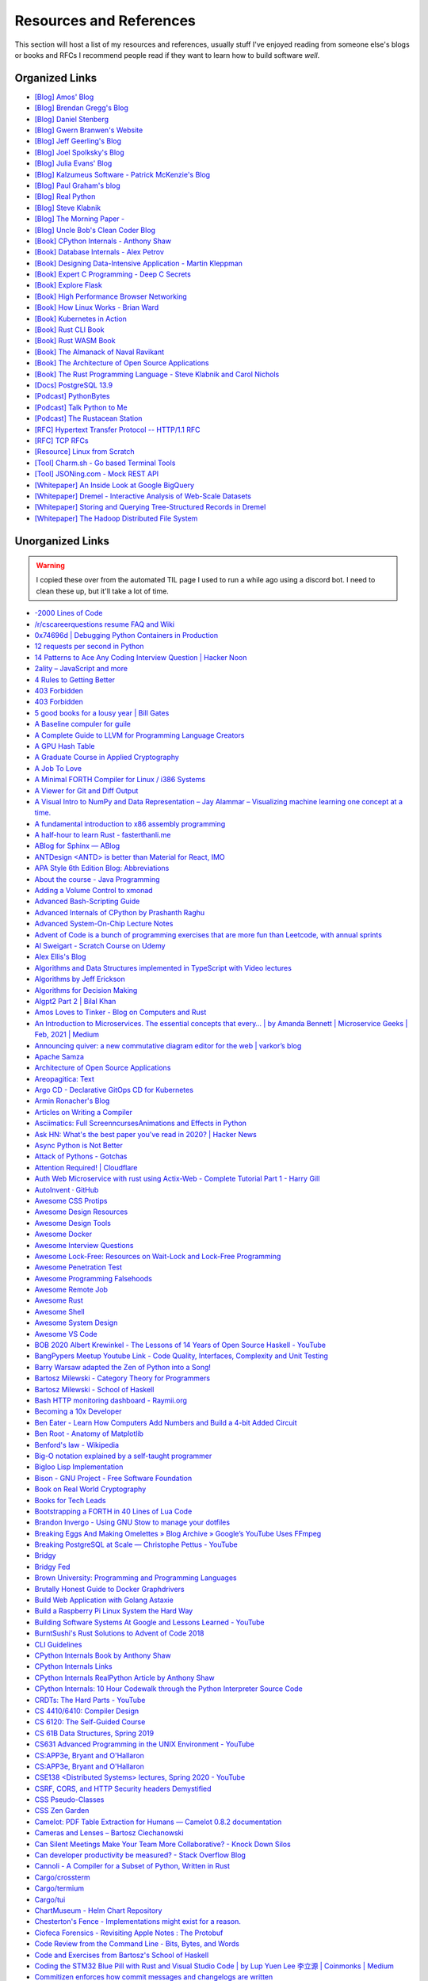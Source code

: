 .. meta::
   :description: Stonecharioteer's resources. Links to books, blogs, RFCs, whitepapers, websites, articles and tools I recommend people read to learn more about software and computers in general
   :keywords: computers, engineering, software-development, 10x-developer

.. _resources:


========================================
Resources and References
========================================

This section will host a list of my resources and references,
usually stuff I've enjoyed reading from someone else's blogs
or books and RFCs I recommend people read if they want to learn
how to build software *well*.

--------------------------------------------------
Organized Links
--------------------------------------------------

* `[Blog] Amos' Blog <https://fasterthanli.me/>`_
* `[Blog] Brendan Gregg's Blog <https://www.brendangregg.com/blog/>`_
* `[Blog] Daniel Stenberg <https://daniel.haxx.se/blog/>`_
* `[Blog] Gwern Branwen's Website <https://www.gwern.net/index>`_
* `[Blog] Jeff Geerling's Blog <https://www.jeffgeerling.com/blog>`_
* `[Blog] Joel Spolksky's Blog <https://joelonsoftware.com/>`_
* `[Blog] Julia Evans' Blog <https://jvns.ca/>`_
* `[Blog] Kalzumeus Software - Patrick McKenzie's Blog <https://www.kalzumeus.com/archive/>`_
* `[Blog] Paul Graham's blog <http://paulgraham.com/>`_
* `[Blog] Real Python <https://realpython.com>`_
* `[Blog] Steve Klabnik <https://steveklabnik.com/>`_
* `[Blog] The Morning Paper - <https://blog.acolyer.org/>`_
* `[Blog] Uncle Bob's Clean Coder Blog <http://blog.cleancoder.com/>`_
* `[Book] CPython Internals - Anthony Shaw <https://realpython.com/products/cpython-internals-book/>`_
* `[Book] Database Internals - Alex Petrov <https://www.databass.dev/>`_
* `[Book] Designing Data-Intensive Application - Martin Kleppman <https://dataintensive.net/>`_
* `[Book] Expert C Programming - Deep C Secrets <https://www.amazon.in/Expert-Programming-Peter-van-Linden/dp/0131774298>`_
* `[Book] Explore Flask <https://exploreflask.com/en/latest/>`_
* `[Book] High Performance Browser Networking <https://hpbn.co/>`_
* `[Book] How Linux Works - Brian Ward <https://nostarch.com/howlinuxworks3>`_
* `[Book] Kubernetes in Action <https://www.manning.com/books/kubernetes-in-action>`_
* `[Book] Rust CLI Book <https://rust-cli.github.io/book/index.html>`_
* `[Book] Rust WASM Book <https://rustwasm.github.io/book/>`_
* `[Book] The Almanack of Naval Ravikant <https://www.navalmanack.com/>`_
* `[Book] The Architecture of Open Source Applications <https://www.aosabook.org/en/index.html>`_
* `[Book] The Rust Programming Language - Steve Klabnik and Carol Nichols <https://doc.rust-lang.org/stable/book/>`_
* `[Docs] PostgreSQL 13.9 <https://www.postgresql.org/docs/13/>`_
* `[Podcast] PythonBytes <https://pythonbytes.fm/>`_
* `[Podcast] Talk Python to Me <https://talkpython.fm/>`_
* `[Podcast] The Rustacean Station <https://rustacean-station.org/>`_
* `[RFC] Hypertext Transfer Protocol -- HTTP/1.1 RFC <https://www.rfc-editor.org/rfc/rfc2616>`_
* `[RFC] TCP RFCs <https://rfcs.io/tcp>`_
* `[Resource] Linux from Scratch <https://www.linuxfromscratch.org/>`_
* `[Tool] Charm.sh - Go based Terminal Tools <https://charm.sh/>`_
* `[Tool] JSONing.com - Mock REST API <https://jsoning.com/api/>`_
* `[Whitepaper] An Inside Look at Google BigQuery <https://github.com/tpn/pdfs/blob/master/BigQuery%20Technical%20Whitepaper%20-%20Google.pdf>`_
* `[Whitepaper] Dremel - Interactive Analysis of Web-Scale Datasets <https://research.google/pubs/pub36632/>`_
* `[Whitepaper] Storing and Querying Tree-Structured Records in Dremel <https://research.google/pubs/pub43119/>`_
* `[Whitepaper] The Hadoop Distributed File System <https://storageconference.us/2010/Papers/MSST/Shvachko.pdf>`_

----------------------------------------------------------------
Unorganized Links
----------------------------------------------------------------

.. warning::

   I copied these over from the automated TIL page I used to run a while ago using a discord bot.
   I need to clean these up, but it'll take a lot of time.

* `-2000 Lines of Code <https://www.folklore.org/StoryView.py?project=Macintosh&story=Negative_2000_Lines_Of_Code.txt&sortOrder=Sort%20by%20Date&detail=medium>`_
* `/r/cscareerquestions resume FAQ and Wiki <https://www.reddit.com/r/cscareerquestions/wiki/faq_resumes>`_
* `0x74696d \| Debugging Python Containers in Production <https://blog.0x74696d.com/posts/debugging-python-containers-in-production/>`_
* `12 requests per second in Python <https://suade.org/dev/12-requests-per-second-with-python/>`_
* `14 Patterns to Ace Any Coding Interview Question \| Hacker Noon <https://hackernoon.com/14-patterns-to-ace-any-coding-interview-question-c5bb3357f6ed>`_
* `2ality – JavaScript and more <https://2ality.com/>`_
* `4 Rules to Getting Better <https://www.reddit.com/r/getdisciplined/comments/1q96b5/i_just_dont_care_about_myself/cdah4af/>`_
* `403 Forbidden <https://www.microsoft.com/security/blog/2020/12/18/analyzing-solorigate-the-compromised-dll-file-that-started-a-sophisticated-cyberattack-and-how-microsoft-defender-helps-protect/>`_
* `403 Forbidden <https://www.serverwatch.com/guides/load-testing-and-benchmarking-with-siege/>`_
* `5 good books for a lousy year \| Bill Gates <https://www.gatesnotes.com/About-Bill-Gates/Holiday-Books-2020>`_
* `A Baseline compuler for guile <https://wingolog.org/archives/2020/06/03/a-baseline-compiler-for-guile>`_
* `A Complete Guide to LLVM for Programming Language Creators <https://mukulrathi.co.uk/create-your-own-programming-language/llvm-ir-cpp-api-tutorial/>`_
* `A GPU Hash Table <https://news.ycombinator.com/item?id=22541925>`_
* `A Graduate Course in Applied Cryptography <https://toc.cryptobook.us/>`_
* `A Job To Love <https://www.theschooloflife.com/shop/tsol-press-a-job-to-love/>`_
* `A Minimal FORTH Compiler for Linux / i386 Systems <https://github.com/nornagon/jonesforth/blob/master/jonesforth.S>`_
* `A Viewer for Git and Diff Output <https://github.com/dandavison/delta>`_
* `A Visual Intro to NumPy and Data Representation – Jay Alammar – Visualizing machine learning one concept at a time. <https://jalammar.github.io/visual-numpy/>`_
* `A fundamental introduction to x86 assembly programming <https://www.nayuki.io/page/a-fundamental-introduction-to-x86-assembly-programming>`_
* `A half-hour to learn Rust - fasterthanli.me <https://fasterthanli.me/articles/a-half-hour-to-learn-rust>`_
* `ABlog for Sphinx — ABlog <https://ablog.readthedocs.io/index.html>`_
* `ANTDesign  <ANTD> is better than Material for React, IMO <https://github.com/ant-design/ant-design>`_
* `APA Style 6th Edition Blog: Abbreviations <https://blog.apastyle.org/apastyle/abbreviations/>`_
* `About the course - Java Programming <https://java-programming.mooc.fi/>`_
* `Adding a Volume Control to xmonad <http://dmwit.com/volume/>`_
* `Advanced Bash-Scripting Guide <https://tldp.org/LDP/abs/html/>`_
* `Advanced Internals of CPython by Prashanth Raghu <https://intopythoncom.files.wordpress.com/2017/04/merged.pdf>`_
* `Advanced System-On-Chip Lecture Notes <https://iis-people.ee.ethz.ch/~gmichi/asocd/lecturenotes/>`_
* `Advent of Code is a bunch of programming exercises that are more fun than Leetcode, with annual sprints <https://adventofcode.com/>`_
* `Al Sweigart - Scratch Course on Udemy <https://www.udemy.com/scratch-game-programming/>`_
* `Alex Ellis's Blog <https://blog.alexellis.io/tag/raspberry-pi/>`_
* `Algorithms and Data Structures implemented in TypeScript with Video lectures <https://github.com/jeffzh4ng/algorithms-and-data-structures>`_
* `Algorithms by Jeff Erickson <http://algorithms.wtf>`_
* `Algorithms for Decision Making <http://algorithmsbook.com>`_
* `Algpt2 Part 2 \| Bilal Khan <https://bkkaggle.github.io/blog/algpt2/2020/07/17/ALGPT2-part-2.html>`_
* `Amos Loves to Tinker - Blog on Computers and Rust <https://fasterthanli.me/>`_
* `An Introduction to Microservices. The essential concepts that every… \| by Amanda Bennett \| Microservice Geeks \| Feb, 2021 \| Medium <https://medium.com/microservicegeeks/an-introduction-to-microservices-a3a7e2297ee0>`_
* `Announcing quiver: a new commutative diagram editor for the web \| varkor’s blog <https://varkor.github.io/blog/2020/11/25/announcing-quiver.html>`_
* `Apache Samza <https://samza.apache.org/>`_
* `Architecture of Open Source Applications <https://www.aosabook.org/en/index.html>`_
* `Areopagitica: Text <https://milton.host.dartmouth.edu/reading_room/areopagitica/text.html>`_
* `Argo CD - Declarative GitOps CD for Kubernetes <https://argoproj.github.io/argo-cd/>`_
* `Armin Ronacher's Blog <https://lucumr.pocoo.org/>`_
* `Articles on Writing a Compiler <https://notes.eatonphil.com/tags/compiler.html>`_
* `Asciimatics: Full ScreenncursesAnimations and Effects in Python <https://github.com/peterbrittain/asciimatics>`_
* `Ask HN: What's the best paper you've read in 2020? \| Hacker News <https://news.ycombinator.com/item?id=25346456>`_
* `Async Python is Not Better <http://calpaterson.com/async-python-is-not-faster.html>`_
* `Attack of Pythons - Gotchas <https://gist.githubusercontent.com/manojpandey/41b90cba1fd62095e247d1b2448ef85b/raw/0413c4805336b8030efc7de1e9fa0e229ca9903d/gotchas.md>`_
* `Attention Required! \| Cloudflare <https://www.cloudflare.com/learning/dns/what-is-dns/>`_
* `Auth Web Microservice with rust using Actix-Web - Complete Tutorial Part 1 - Harry Gill <https://gill.net.in/posts/auth-microservice-rust-actix-web-diesel-complete-tutorial-part-1/>`_
* `AutoInvent · GitHub <https://github.com/autoinvent/>`_
* `Awesome CSS Protips <https://github.com/AllThingsSmitty/css-protips>`_
* `Awesome Design Resources <https://github.com/gztchan/awesome-design>`_
* `Awesome Design Tools <https://github.com/LisaDziuba/Awesome-Design-Tools>`_
* `Awesome Docker <https://github.com/veggiemonk/awesome-docker>`_
* `Awesome Interview Questions <https://github.com/MaximAbramchuck/awesome-interview-questions>`_
* `Awesome Lock-Free: Resources on Wait-Lock and Lock-Free Programming <https://github.com/rigtorp/awesome-lockfree>`_
* `Awesome Penetration Test <https://github.com/enaqx/awesome-pentest>`_
* `Awesome Programming Falsehoods <https://github.com/kdeldycke/awesome-falsehood>`_
* `Awesome Remote Job <https://github.com/lukasz-madon/awesome-remote-job>`_
* `Awesome Rust <https://github.com/rust-unofficial/awesome-rust>`_
* `Awesome Shell <https://github.com/alebcay/awesome-shell>`_
* `Awesome System Design <https://github.com/madd86/awesome-system-design>`_
* `Awesome VS Code <https://github.com/viatsko/awesome-vscode>`_
* `BOB 2020 Albert Krewinkel - The Lessons of 14 Years of Open Source Haskell - YouTube <https://youtu.be/JpNEIpLtCHs>`_
* `BangPypers Meetup Youtube Link - Code Quality, Interfaces, Complexity and Unit Testing <http://www.youtube.com/watch?v=eVYdPdvS2nQ>`_
* `Barry Warsaw adapted the Zen of Python into a Song! <https://www.youtube.com/watch?v=i6G6dmVJy74&feature=youtu.be>`_
* `Bartosz Milewski - Category Theory for Programmers <https://bartoszmilewski.com/2014/10/28/category-theory-for-programmers-the-preface/>`_
* `Bartosz Milewski - School of Haskell <https://www.schoolofhaskell.com/user/bartosz/basics-of-haskell>`_
* `Bash HTTP monitoring dashboard - Raymii.org <https://raymii.org/s/software/Bash_HTTP_Monitoring_Dashboard.html>`_
* `Becoming a 10x Developer <https://www.kateheddleston.com/blog/becoming-a-10x-developer>`_
* `Ben Eater - Learn How Computers Add Numbers and Build a 4-bit Added Circuit <https://www.youtube.com/watch?v=wvJc9CZcvBc&feature=youtu.be>`_
* `Ben Root - Anatomy of Matplotlib <https://youtu.be/rARMKS8jE9g>`_
* `Benford's law - Wikipedia <https://en.wikipedia.org/wiki/Benford%27s_law>`_
* `Big-O notation explained by a self-taught programmer <https://justin.abrah.ms/computer-science/big-o-notation-explained.html>`_
* `Bigloo Lisp Implementation <https://www-sop.inria.fr/mimosa/fp/Bigloo/>`_
* `Bison - GNU Project - Free Software Foundation <https://www.gnu.org/software/bison/>`_
* `Book on Real World Cryptography <https://livebook.manning.com/book/real-world-cryptography/welcome/v-7/>`_
* `Books for Tech Leads <https://sourcelevel.io/blog/3-classic-books-for-tech-leads-or-those-aspiring-to-be>`_
* `Bootstrapping a FORTH in 40 Lines of Lua Code <http://angg.twu.net/miniforth-article.html>`_
* `Brandon Invergo - Using GNU Stow to manage your dotfiles <http://brandon.invergo.net/news/2012-05-26-using-gnu-stow-to-manage-your-dotfiles.html>`_
* `Breaking Eggs And Making Omelettes » Blog Archive » Google’s YouTube Uses FFmpeg <https://multimedia.cx/eggs/googles-youtube-uses-ffmpeg/>`_
* `Breaking PostgreSQL at Scale — Christophe Pettus - YouTube <https://youtu.be/XUkTUMZRBE8>`_
* `Bridgy <https://brid.gy/>`_
* `Bridgy Fed <https://fed.brid.gy/>`_
* `Brown University: Programming and Programming Languages <https://papl.cs.brown.edu/2020/>`_
* `Brutally Honest Guide to Docker Graphdrivers <https://blog.jessfraz.com/post/the-brutally-honest-guide-to-docker-graphdrivers/>`_
* `Build Web Application with Golang Astaxie <https://astaxie.gitbooks.io/build-web-application-with-golang/en/02.7.html>`_
* `Build a Raspberry Pi Linux System the Hard Way <https://rickcarlino.com/2021/01/23/build-a-raspbery-pi-linux-system-the-hard-way-html.html>`_
* `Building Software Systems At Google and Lessons Learned - YouTube <https://youtu.be/modXC5IWTJI>`_
* `BurntSushi's Rust Solutions to Advent of Code 2018 <https://github.com/bcmyers/aoc2019>`_
* `CLI Guidelines <https://clig.dev/>`_
* `CPython Internals Book by Anthony Shaw <https://realpython.com/products/cpython-internals-book/>`_
* `CPython Internals Links <https://cpython-core-tutorial.readthedocs.io/en/latest/internals.html>`_
* `CPython Internals RealPython Article by Anthony Shaw <https://realpython.com/cpython-source-code-guide/>`_
* `CPython Internals: 10 Hour Codewalk through the Python Interpreter Source Code <http://pgbovine.net/cpython-internals.htm>`_
* `CRDTs: The Hard Parts - YouTube <https://youtu.be/x7drE24geUw>`_
* `CS 4410/6410: Compiler Design <https://course.ccs.neu.edu/cs4410/>`_
* `CS 6120: The Self-Guided Course <https://www.cs.cornell.edu/courses/cs6120/2020fa/self-guided/>`_
* `CS 61B Data Structures, Spring 2019 <https://sp19.datastructur.es/>`_
* `CS631 Advanced Programming in the UNIX Environment - YouTube <https://youtube.com/playlist?list=PL0qfF8MrJ-jxMfirAdxDs9zIiBg2Wug0z>`_
* `CS:APP3e, Bryant and O'Hallaron <http://csapp.cs.cmu.edu/3e/home.html>`_
* `CS:APP3e, Bryant and O'Hallaron <http://csapp.cs.cmu.edu/3e/labs.html>`_
* `CSE138  <Distributed Systems> lectures, Spring 2020 - YouTube <https://youtube.com/playlist?list=PLNPUF5QyWU8O0Wd8QDh9KaM1ggsxspJ31>`_
* `CSRF, CORS, and HTTP Security headers Demystified <https://blog.vnaik.com/posts/web-attacks.html>`_
* `CSS Pseudo-Classes <https://developer.mozilla.org/en-US/docs/Web/CSS/Pseudo-classes>`_
* `CSS Zen Garden <http://www.csszengarden.com/>`_
* `Camelot: PDF Table Extraction for Humans — Camelot 0.8.2 documentation <https://camelot-py.readthedocs.io/en/master/>`_
* `Cameras and Lenses – Bartosz Ciechanowski <https://ciechanow.ski/cameras-and-lenses/>`_
* `Can Silent Meetings Make Your Team More Collaborative? - Knock Down Silos <https://slab.com/blog/silent-meetings/>`_
* `Can developer productivity be measured? - Stack Overflow Blog <https://stackoverflow.blog/2020/12/07/measuring-developer-productivity/>`_
* `Cannoli - A Compiler for a Subset of Python, Written in Rust <https://github.com/joncatanio/cannoli>`_
* `Cargo/crossterm <https://crates.io/crates/crossterm>`_
* `Cargo/termium <https://crates.io/crates/termium>`_
* `Cargo/tui <https://crates.io/crates/tui>`_
* `ChartMuseum - Helm Chart Repository <https://chartmuseum.com/>`_
* `Chesterton's Fence - Implementations might exist for a reason. <https://en.m.wikipedia.org/wiki/Wikipedia:Chesterton%27s_fence>`_
* `Ciofeca Forensics - Revisiting Apple Notes : The Protobuf <https://ciofecaforensics.com/2020/09/18/apple-notes-revisited-protobuf/>`_
* `Code Review from the Command Line - Bits, Bytes, and Words <https://blog.jez.io/cli-code-review>`_
* `Code and Exercises from Bartosz's School of Haskell <https://github.com/raviksharma/bartosz-basics-of-haskell>`_
* `Coding the STM32 Blue Pill with Rust and Visual Studio Code \| by Lup Yuen Lee 李立源 \| Coinmonks \| Medium <https://medium.com/coinmonks/coding-the-stm32-blue-pill-with-rust-and-visual-studio-code-b21615d8a20>`_
* `Commitizen enforces how commit messages and changelogs are written <https://github.com/commitizen-tools/commitizen>`_
* `Common Lisp: A Gentle Introduction by David S. Touretzky is a great book on functional programming <https://www.cs.cmu.edu/~dst/LispBook/book.pdf>`_
* `Compiler Construction – CSE 131 F19 <https://ucsd-cse131-f19.github.io/>`_
* `Compiling Python Code <https://docs.python.org/3/library/codeop.html>`_
* `Complete Guide to calc in CSS <https://css-tricks.com/a-complete-guide-to-calc-in-css/>`_
* `Computation Structures \| Electrical Engineering and Computer Science \| MIT OpenCourseWare <https://ocw.mit.edu/courses/electrical-engineering-and-computer-science/6-004-computation-structures-spring-2017/>`_
* `Computer Productivity: Why it is important that software projects fail <https://www.berglas.org/Articles/ImportantThatSoftwareFails/ImportantThatSoftwareFails.html>`_
* `Conflict-Free Replicated Data Type  <CRDT <https://en.m.wikipedia.org/wiki/Conflict-free_replicated_data_type>`_
* `Container Networking <https://docs.docker.com/config/containers/container-networking/>`_
* `Contentui extension for Sphinx — Contentui extension for Sphinx documentation <https://sphinxcontrib-contentui.readthedocs.io/en/latest/>`_
* `Copy-on-write friendly Python garbage collection \| by Instagram Engineering \| Instagram Engineering <https://instagram-engineering.com/copy-on-write-friendly-python-garbage-collection-ad6ed5233ddf>`_
* `Core Algorithms Deployed - Stack Overflow Question <https://cstheory.stackexchange.com/questions/19759/core-algorithms-deployed/19773>`_
* `Cosmopolitan C Library <https://justine.lol/cosmopolitan/index.html>`_
* `Coursera - Programming Languages Course A <https://www.coursera.org/learn/programming-languages>`_
* `Coursera - Programming Languages Course B <https://www.coursera.org/learn/programming-languages-part-b>`_
* `Crafting Interpreters <http://craftinginterpreters.com/>`_
* `Crust of Rust on YouTube - Again, Jon Gjengset <https://youtu.be/rAl-9HwD858>`_
* `Cubic is a tool to make customized Ubuntu or Linux Mint images <https://launchpad.net/cubic>`_
* `Customizing my Postgres shell using psqlrc <https://www.citusdata.com/blog/2017/07/16/customizing-my-postgres-shell-using-psqlrc/>`_
* `Cyclomatic Complexity of Code or McCabe Complexity <https://en.wikipedia.org/wiki/Cyclomatic_complexity>`_
* `D3 Selection Join <https://observablehq.com/@d3/selection-join>`_
* `D3: Thinking With Joins <https://bost.ocks.org/mike/join/>`_
* `D3Js Observerable Gallery Notebook <https://observablehq.com/@d3/gallery>`_
* `DWIM <http://www.catb.org/~esr/jargon/html/D/DWIM.html>`_
* `DashMap - Fast, Concurrent Hashmap in Rust <https://news.ycombinator.com/item?id=22699176>`_
* `Data Science Interview Questions in Python and SQL <https://news.ycombinator.com/item?id=23966752>`_
* `Data Visualization Guide \| Anton Zhiyanov <https://antonz.org/dataviz-guide/>`_
* `Datasette: An open source multi-tool for exploring and publishing data <https://datasette.io/>`_
* `DearPyGUI: GPU Acceleration Python GUI Framework <https://github.com/hoffstadt/DearPyGui>`_
* `Debugging CSS <https://debuggingcss.com/>`_
* `Debugging Memory on Linux <https://www.linuxjournal.com/article/4681>`_
* `Deep dive in CORS: History, how it works, and best practices \| Ilija Eftimov ⚡️ <https://ieftimov.com/post/deep-dive-cors-history-how-it-works-best-practices/>`_
* `Define Environment Variables for a Container \| Kubernetes <https://kubernetes.io/docs/tasks/inject-data-application/define-environment-variable-container/>`_
* `Deis Labs <https://deislabs.io/posts/introducing-yo-wasm/>`_
* `Designing a delightful command line interface <https://devrel.net/developer-experience/designing-a-delightful-command-line-interface>`_
* `Detailed analysis on the source code of redis network model \| Develop Paper <https://developpaper.com/detailed-analysis-on-the-source-code-of-redis-network-model/>`_
* `DevTerm \| ClockworkPi <https://www.clockworkpi.com/devterm>`_
* `Developer Roadmap <https://roadmap.sh/>`_
* `Diff Highlight Tool for Javascript <https://prismjs.com/plugins/diff-highlight/>`_
* `Digital File Management <https://blog.abnry.online/2020/11/18/digital-file-management.html>`_
* `Dijo - Terminal Habit Tracker written in Rust <https://github.com/NerdyPepper/dijo>`_
* `Disabling Gatekeeper and allow apps from anywhere on MacOS Sierra  <TLDR: Runsudo spctl --master-disableand be prepared for an email from corporate IT> <https://www.techjunkie.com/gatekeeper-macos-sierra/>`_
* `Disabling Turbo Boost on AMD Laptops <https://www.kernel.org/doc/Documentation/cpu-freq/boost.txt>`_
* `Distributed Systems Reading List <https://dancres.github.io/Pages/>`_
* `Distributed Systems lecture series - YouTube <https://youtube.com/playlist?list=PLeKd45zvjcDFUEv_ohr_HdUFe97RItdiB>`_
* `Distributed systems for fun and profit <http://book.mixu.net/distsys/>`_
* `Divio's Documentation System - Amazing 4 Part System discussed in the video above <https://www.divio.com/blog/documentation/>`_
* `Django Class Based Views <https://docs.djangoproject.com/en/2.2/topics/class-based-views/intro/>`_
* `DoD RFC 760 - Internet Protocol <https://tools.ietf.org/html/rfc760>`_
* `Don't Overthink It Grids <https://css-tricks.com/dont-overthink-it-grids/>`_
* `Drivers for TP-Link Wifi Dongles <https://github.com/lwfinger/rtl8188eu>`_
* `ELI5: What is Virtual Memory? Why do we Need it? <https://www.reddit.com/r/explainlikeimfive/comments/kpoz3/eli5_what_is_virtual_memory_why_we_need_it/>`_
* `Easier File Watching in Linux Hackaday Blog Post <https://hackaday.com/2019/01/31/linux-fu-easier-file-watching/>`_
* `Effectively Using Matplotlib <https://pbpython.com/effective-matplotlib.html>`_
* `Elena Programming Language <https://elena-lang.github.io/>`_
* `Eli Bendersky's website <https://eli.thegreenplace.net/>`_
* `EmacsConf - 2020 <https://emacsconf.org/2020/>`_
* `Empathy for those who don't know LaTeX well <https://tex.meta.stackexchange.com/questions/8467/empathy-for-those-who-dont-know-latex-well/8472>`_
* `Epigrams in Programming by Alan Perlis <http://www.cs.yale.edu/homes/perlis-alan/quotes.html>`_
* `Essays on Programmings <https://news.ycombinator.com/item?id=23903737>`_
* `Essential Coding Theory - Guruswami, Rudra, Madhusudan Dept CSE @ Buffalo <https://cse.buffalo.edu/faculty/atri/courses/coding-theory/book/web-coding-book.pdf>`_
* `Essentials of Programming Languages <http://eopl3.com/>`_
* `Event Sourcing pattern - Cloud Design Patterns \| Microsoft Docs <https://docs.microsoft.com/en-us/azure/architecture/patterns/event-sourcing>`_
* `Every Clojure Talk Ever - Alex Engelberg and Derek Slager <https://www.youtube.com/watch?v=jlPaby7suOc&feature=youtu.be>`_
* `Everything in Linux is a File <https://www.tecmint.com/explanation-of-everything-is-a-file-and-types-of-files-in-linux/>`_
* `Everything is a File. Note: See theISSOCKcheck. <https://unix.stackexchange.com/a/225542>`_
* `Experimenting On My Hearing Loss <https://0x90.psaux.io/2020/12/19/Experimenting-On-My-Hearing-Loss/>`_
* `Explanations on the X11 Window System and Protocol  <and other errata> <https://magcius.github.io/xplain/article/>`_
* `Extreme HTTP Performance Tuning: 1.2M API req/s on a 4 vCPU EC2 Instance \| talawah.io <https://talawah.io/blog/extreme-http-performance-tuning-one-point-two-million/>`_
* `Eyes Above The Waves: In Praise Of Rust's structopt For Command Line Parsing <https://robert.ocallahan.org/2017/11/in-praise-of-rusts-structopt-for.html>`_
* `FIGlet - hosted by PLiG <http://www.figlet.org/>`_
* `Fallacies of distributed computing - Wikipedia <https://en.wikipedia.org/wiki/Fallacies_of_distributed_computing>`_
* `Fast.ai Deep Learning Course and Book <https://www.fast.ai/2020/08/21/fastai2-launch/>`_
* `Featuretools: Python Framework for Automated Feature Engineering <https://www.featuretools.com/>`_
* `Filmulator <https://filmulator.org/v0-11-0/>`_
* `Finding your first remote job - Part 1 <https://joshwcomeau.com/career/remote-work/>`_
* `Finding your first remote job - Part 2 <https://joshwcomeau.com/career/remote-work-pt2/>`_
* `Flask by Example – Project Setup – Real Python <https://realpython.com/flask-by-example-part-1-project-setup/>`_
* `Flask's Method Views are so simple to implement. They're better for when the code gets really long <https://flask.palletsprojects.com/en/1.1.x/views/>`_
* `Flask's' later docs seem to cover some insane stuff. Ex: Signals using the blinker library <https://flask.palletsprojects.com/en/1.1.x/signals/>`_
* `Flask-JWT-Extended has a great bunch of patterns and examples on expiring and blacklisting JWTs <https://flask-jwt-extended.readthedocs.io/en/stable/blacklist_and_token_revoking/>`_
* `Flask-Security-Too includes common patterns for flask security <https://github.com/Flask-Middleware/flask-security/>`_
* `FlexBox Defense <http://www.flexboxdefense.com/>`_
* `Flit for Python <https://flit.readthedocs.io/en/latest/index.html>`_
* `Foundations of Applied Mathematics - Lots of Python and Data Science resources <https://foundations-of-applied-mathematics.github.io/>`_
* `Front End Developer Handbook <https://frontendmasters.com/books/front-end-handbook/2019/>`_
* `Frontend Dev Bookmarks <https://github.com/dypsilon/frontend-dev-bookmarks>`_
* `Fullstack D3 and Data Visualization <https://www.newline.co/fullstack-d3>`_
* `Fun with IP address parsing · blog.dave.tf <https://blog.dave.tf/post/ip-addr-parsing/>`_
* `Functional Light Javascript <https://github.com/getify/Functional-Light-JS/blob/master/manuscript/foreword.md>`_
* `Fusuma for Mouse Gestures in Linux <https://github.com/iberianpig/fusuma>`_
* `GUI for youtube-dl <https://github.com/MrS0m30n3/youtube-dl-gui>`_
* `Gary Bernhardt: It's Fine \| DHTMLConf 2000 \| JSFest Oakland 2014 - YouTube <https://youtu.be/8QlZbg5B1vk>`_
* `Gary Explains: Rust: What is Ownership and Borrowing? <https://www.youtube.com/watch?v=79phqVpE7cU&feature=youtu.be>`_
* `Geeks for Geeks PDFs <https://github.com/dufferzafar/geeksforgeeks.pdf/releases>`_
* `Generate Fake Data in Python using mimesis <https://github.com/lk-geimfari/mimesis>`_
* `Generating fantasy maps <http://mewo2.com/notes/terrain/?utm_source=mybridge&utm_medium=email&utm_campaign=read_more>`_
* `Gerald Jay Sussman on Flexible Systems, The Power of Generic Operations - YouTube <https://youtu.be/cblhgNUoX9M>`_
* `Getting started - Command Line Applications in Rust <https://rust-cli.github.io/book/index.html>`_
* `Getting started in Robotics \| Arthur Allshire <https://allshire.org/getting-started-robotics/>`_
* `Ghosd - Transparent System Notifications <http://neugierig.org/software/ghosd/>`_
* `GitHub - AgentD/diy-linux-guide: An LFS like guide for cross-bootstrapping a small system for the Raspberry Pi <https://github.com/AgentD/diy-linux-guide>`_
* `GitHub - Asabeneh/30-Days-Of-JavaScript: 30 days of JavaScript programming challenge is a step by step guide to learn JavaScript programming language in 30 days. This challenge may take up to 100 days, follow your own pace. <https://github.com/Asabeneh/30-Days-Of-JavaScript>`_
* `GitHub - ClementTsang/bottom: Yet another cross-platform graphical process/system monitor. <https://github.com/ClementTsang/bottom>`_
* `GitHub - CorentinJ/Real-Time-Voice-Cloning: Clone a voice in 5 seconds to generate arbitrary speech in real-time <https://github.com/CorentinJ/Real-Time-Voice-Cloning>`_
* `GitHub - Dr-Noob/cpufetch: Simple yet fancy CPU architecture fetching tool <https://github.com/Dr-Noob/cpufetch>`_
* `GitHub - FreedomBen/awk-hack-the-planet: Source code repo for Ben Porter  <FreedomBen>'s talk at Linux Fest Northwest 2019 and 2020 <https://github.com/FreedomBen/awk-hack-the-planet>`_
* `GitHub - GoogleChromeLabs/dark-mode-toggle: A custom element that allows you to easily put a Dark Mode 🌒 toggle or switch on your site: <https://github.com/GoogleChromeLabs/dark-mode-toggle>`_
* `GitHub - MichaelMure/git-bug: Distributed, offline-first bug tracker embedded in git, with bridges <https://github.com/MichaelMure/git-bug>`_
* `GitHub - P3GLEG/Whaler: Program to reverse Docker images into Dockerfiles <https://github.com/P3GLEG/Whaler>`_
* `GitHub - Schniz/fnm: 🚀 Fast and simple Node.js version manager, built in Rust <https://github.com/Schniz/fnm>`_
* `GitHub - SeanPrashad/leetcode-patterns: A curated list of leetcode questions grouped by their common patterns <https://github.com/SeanPrashad/leetcode-patterns>`_
* `GitHub - StylishThemes/GitHub-Dark: Dark GitHub style <https://github.com/StylishThemes/Github-Dark>`_
* `GitHub - TeXitoi/keyberon: A rust crate to create a pure rust keyboard firmware. <https://github.com/TeXitoi/keyberon>`_
* `GitHub - Xfennec/progress: Linux tool to show progress for cp, mv, dd, ...  <formerly known as cv> <https://github.com/Xfennec/progress>`_
* `GitHub - a327ex/BYTEPATH: A replayable arcade shooter with a focus on build theorycrafting. <https://github.com/a327ex/BYTEPATH>`_
* `GitHub - ahmetb/kubectl-tree: kubectl plugin to browse Kubernetes object hierarchies as a tree 🎄  <star the repo if you are using> <https://github.com/ahmetb/kubectl-tree>`_
* `GitHub - ahmetb/kubectx: Faster way to switch between clusters and namespaces in kubectl <https://github.com/ahmetb/kubectx/>`_
* `GitHub - ajeetdsouza/zoxide: A smarter cd command <https://github.com/ajeetdsouza/zoxide>`_
* `GitHub - alqamahjsr/Algorithms: leetcode.com , algoexpert.io solutions in python and swift <https://github.com/alqamahjsr/Algorithms>`_
* `GitHub - amperser/proselint: A linter for prose. <https://github.com/amperser/proselint>`_
* `GitHub - an-tao/drogon: Drogon: A C++14/17 based HTTP web application framework running on Linux/macOS/Unix/Windows <https://github.com/an-tao/drogon>`_
* `GitHub - andikleen/pstrings: strings for a Linux process' address space <https://github.com/andikleen/pstrings>`_
* `GitHub - asottile/git-code-debt: A dashboard for monitoring code debt in a git repository. <https://github.com/asottile/git-code-debt>`_
* `GitHub - b0o/awesome-by-example: A curated list of awesome example-based learning resources. <https://github.com/b0o/awesome-by-example>`_
* `GitHub - backstage/backstage: Backstage is an open platform for building developer portals <https://github.com/backstage/backstage>`_
* `GitHub - banga/git-split-diffs: GitHub style split diffs in your terminal <https://github.com/banga/git-split-diffs>`_
* `GitHub - blechschmidt/massdns: A high-performance DNS stub resolver for bulk lookups and reconnaissance  <subdomain enumeration> <https://github.com/blechschmidt/massdns>`_
* `GitHub - bootandy/dust: A more intuitive version of du in rust <https://github.com/bootandy/dust>`_
* `GitHub - cantino/mcfly: Fly through your shell history. Great Scott! <https://github.com/cantino/mcfly>`_
* `GitHub - chriskiehl/Gooey: Turn  <almost> any Python command line program into a full GUI application with one line <https://github.com/chriskiehl/Gooey>`_
* `GitHub - cleanbrowsing/dnsperftest: DNS Performance test <https://github.com/cleanbrowsing/dnsperftest>`_
* `GitHub - climech/grit: A multitree-based personal task manager <https://github.com/climech/grit>`_
* `GitHub - dalance/procs: A modern replacement for ps written in Rust <https://github.com/dalance/procs>`_
* `GitHub - danistefanovic/build-your-own-x: 🤓 Build your own  <insert technology here> <https://github.com/danistefanovic/build-your-own-x>`_
* `GitHub - danluu/post-mortems: A collection of postmortems. Sorry for the delay in merging PRs! <https://github.com/danluu/post-mortems>`_
* `GitHub - darylhjd/mangadesk: Terminal client for MangaDex 📖 <https://github.com/darylhjd/mangadesk>`_
* `GitHub - davidlatwe/montydb: Monty, Mongo tinified. MongoDB implemented in Python ! <https://github.com/davidlatwe/montydb>`_
* `GitHub - dddrrreee/cs140e-20win: cs140e course materials. <https://github.com/dddrrreee/cs140e-20win>`_
* `GitHub - dhylands/rshell: Remote Shell for MicroPython <https://github.com/dhylands/rshell>`_
* `GitHub - diimdeep/awesome-split-keyboards: A collection of ergonomic split keyboards ⌨ <https://github.com/diimdeep/awesome-split-keyboards>`_
* `GitHub - django/asgiref: ASGI specification and utilities <https://github.com/django/asgiref>`_
* `GitHub - dolthub/dolt: Dolt – It's Git for Data <https://github.com/dolthub/dolt>`_
* `GitHub - donnemartin/gitsome: A supercharged Git/GitHub command line interface  <CLI>. An official integration for GitHub and GitHub Enterprise: https://github.com/works-with/category/desktop-tools <https://github.com/donnemartin/gitsome>`_
* `GitHub - ducaale/xh: Friendly and fast tool for sending HTTP requests <https://github.com/ducaale/xh>`_
* `GitHub - emilast/vscode-logfile-highlighter: A Visual Studio Code extension for color highlighting log files <https://github.com/emilast/vscode-logfile-highlighter>`_
* `GitHub - executablebooks/sphinx-tabs: Tabbed views for Sphinx <https://github.com/executablebooks/sphinx-tabs>`_
* `GitHub - gokcehan/lf: Terminal file manager <https://github.com/gokcehan/lf>`_
* `GitHub - google/lisp-koans: Common Lisp Koans is a language learning exercise in the same vein as the ruby koans, python koans and others. It is a port of the prior koans with some modifications to highlight lisp-specific features. Structured as ordered groups of broken unit tests, the project guides the learner progressively through many Common Lisp language features. <https://github.com/google/lisp-koans>`_
* `GitHub - google/python-fire: Python Fire is a library for automatically generating command line interfaces  <CLIs> from absolutely any Python object. <https://github.com/google/python-fire>`_
* `GitHub - haimgel/display-switch: Turn a $30 USB switch into a full-featured multi-monitor KVM switch <https://github.com/haimgel/display-switch>`_
* `GitHub - hanslub42/rlwrap: A readline wrapper <https://github.com/hanslub42/rlwrap>`_
* `GitHub - heidihoward/distributed-consensus-reading-list: A long list of academic papers on the topic of distributed consensus <https://github.com/heidihoward/distributed-consensus-reading-list>`_
* `GitHub - httpie/http-prompt: An interactive command-line HTTP and API testing client built on top of HTTPie featuring autocomplete, syntax highlighting, and more. https://twitter.com/httpie <https://github.com/httpie/http-prompt>`_
* `GitHub - i5ik/22120: 22120 - NodeJS product to self-host the Internet with an Offline Archive. Like binaries? https://github.com/dosyago/22120/releases Similar to ArchiveBox, SingleFile and WebMemex, but gooderer. <https://github.com/i5ik/22120>`_
* `GitHub - iheanyi/speakers-who-want-a-platform: A directory of underrepresented speakers for Q&A panels/conferences/events. No more excuses. <https://github.com/iheanyi/speakers-who-want-a-platform>`_
* `GitHub - jarun/nnn: n³ The unorthodox terminal file manager. <https://github.com/jarun/nnn>`_
* `GitHub - karlicoss/orger: Tool to convert data into searchable and interactive org-mode views <https://github.com/karlicoss/orger>`_
* `GitHub - kilimchoi/engineering-blogs: A curated list of engineering blogs <https://github.com/kilimchoi/engineering-blogs>`_
* `GitHub - kinx-project/kint: kinT keyboard controller  <Kinesis controller replacement> <https://github.com/kinx-project/kint>`_
* `GitHub - kubelens/kubelens: A lightweight lens for applications running in Kubernetes <https://github.com/kubelens/kubelens>`_
* `GitHub - kubernetes-sigs/descheduler: Descheduler for Kubernetes <https://github.com/kubernetes-sigs/descheduler>`_
* `GitHub - learnbyexample/scripting_course: A reference guide to Linux command line, Vim and Scripting <https://github.com/learnbyexample/scripting_course>`_
* `GitHub - makerdiary/pitaya-go: An Open-Source IoT Development Platform with Multiprotocol Wireless Connectivity <https://github.com/makerdiary/pitaya-go>`_
* `GitHub - makerdiary/python-keyboard: A hand-wired USB & Bluetooth keyboard powered by Python and more <https://github.com/makerdiary/python-keyboard>`_
* `GitHub - mattogodoy/omni: A very lightweight monitoring system for Raspberry Pi clusters running Kubernetes. <https://github.com/mattogodoy/omni>`_
* `GitHub - mawww/kakoune: mawww's experiment for a better code editor <https://github.com/mawww/kakoune>`_
* `GitHub - mazore/gerrymandering: A program that draws district lines around a two-party grid of people  <equal proportions for each party> in order to give an unfair advantage to one party. <https://github.com/mazore/gerrymandering>`_
* `GitHub - mebeim/aoc: 🎄 My solutions and walkthroughs for Advent of Code  <https://adventofcode.com> and more related stuff. <https://github.com/mebeim/aoc>`_
* `GitHub - microsoft/windows-rs: Rust for Windows <https://github.com/microsoft/windows-rs>`_
* `GitHub - miguelgrinberg/Flask-SocketIO-Chat: A simple chat application that demonstrates how to structure a Flask-SocketIO application. <https://github.com/miguelgrinberg/Flask-SocketIO-Chat>`_
* `GitHub - mikeabrahamsen/Flask-Meld: Meld is a full-stack framework for Flask that allows you to create dynamic frontends in Flask using Python and the Jinja2 templating engine. <https://github.com/mikeabrahamsen/Flask-Meld>`_
* `GitHub - mjhea0/awesome-fastapi: A curated list of awesome things related to FastAPI <https://github.com/mjhea0/awesome-fastapi>`_
* `GitHub - monicahq/monica: Personal CRM. Remember everything about your friends, family and business relationships. <https://github.com/monicahq/monica>`_
* `GitHub - mosaic-org/mosaic: Terminal workspace  <WIP> <https://github.com/mosaic-org/mosaic>`_
* `GitHub - muesli/duf: Disk Usage/Free Utility - a better 'df' alternative <https://github.com/muesli/duf>`_
* `GitHub - mvp/uhubctl: uhubctl - USB hub per-port power control <https://github.com/mvp/uhubctl>`_
* `GitHub - nat/ghtop: See what's happening on GitHub in real time  <also helpful if you need to use up your API quota as quickly as possible> <https://github.com/nat/ghtop>`_
* `GitHub - nocodb/nocodb: 🔥 🔥 The Open Source Airtable alternative <https://github.com/nocodb/nocodb>`_
* `GitHub - nschloe/termplotlib: Plotting on the command line <https://github.com/nschloe/termplotlib>`_
* `GitHub - o2sh/onefetch: Git repository summary on your terminal <https://github.com/o2sh/onefetch>`_
* `GitHub - outline/outline: The fastest wiki and knowledge base for growing teams. Beautiful, feature rich, and markdown compatible. <https://github.com/outline/outline>`_
* `GitHub - oz/tz: 🌐 A time zone helper <https://github.com/oz/tz>`_
* `GitHub - phiresky/ripgrep-all: rga: ripgrep, but also search in PDFs, E-Books, Office documents, zip, tar.gz, etc. <https://github.com/phiresky/ripgrep-all>`_
* `GitHub - piku/piku: The tiniest PaaS you've ever seen. Piku allows you to do git push deployments to your own servers. <https://github.com/piku/piku>`_
* `GitHub - pragmagic/karax: Karax. Single page applications for Nim. <https://github.com/pragmagic/karax>`_
* `GitHub - prasadgujar/low-level-design-primer: Dedicated Resources for the Low-Level System Design. Learn how to design and implement large-scale systems. Prep for the system design interview. <https://github.com/prasadgujar/low-level-design-primer>`_
* `GitHub - pre-commit/identify: File identification library for Python <https://github.com/pre-commit/identify>`_
* `GitHub - prince-mishra/the-constitution-of-india: The Constitution of India, with each amendment as a commit. <https://github.com/prince-mishra/the-constitution-of-India>`_
* `GitHub - pytest-dev/cookiecutter-pytest-plugin: A Cookiecutter template for pytest plugins 💻 <https://github.com/pytest-dev/cookiecutter-pytest-plugin>`_
* `GitHub - rothgar/awesome-tmux: A list of awesome resources for tmux <https://github.com/rothgar/awesome-tmux>`_
* `GitHub - rust-embedded/rust-raspberrypi-OS-tutorials: Learn to write an embedded OS in Rust <https://github.com/rust-embedded/rust-raspberrypi-OS-tutorials>`_
* `GitHub - serenity-rs/serenity: A Rust library for the Discord API. <https://github.com/serenity-rs/serenity>`_
* `GitHub - slgobinath/SafeEyes: Protect your eyes from eye strain using this simple and beautiful, yet extensible break reminder <https://github.com/slgobinath/SafeEyes>`_
* `GitHub - solarkennedy/uq: Universal serialized data reader to JSON <https://github.com/solarkennedy/uq>`_
* `GitHub - spotify/dh-virtualenv: Python virtualenvs in Debian packages <https://github.com/spotify/dh-virtualenv>`_
* `GitHub - susam/tucl: The first-ever paper on the Unix shell written by Ken Thompson in 1976, scanned, transcribed, and redistributed with permission <https://github.com/susam/tucl>`_
* `GitHub - theseus-os/Theseus: A modern experimental OS written from scratch in Rust to explore novel OS structure, state management techniques, and how to maximally leverage the power of language by shifting OS responsibilities into the compiler. <https://github.com/theseus-os/Theseus>`_
* `GitHub - tomnomnom/gron: Make JSON greppable! <https://github.com/tomnomnom/gron>`_
* `GitHub - tompollard/phd_thesis_markdown: Template for writing a PhD thesis in Markdown <https://github.com/tompollard/phd_thesis_markdown>`_
* `GitHub - torfsen/python-systemd-tutorial: A tutorial for writing a systemd service in Python <https://github.com/torfsen/python-systemd-tutorial>`_
* `GitHub - urllib3/urllib3: Python HTTP library with thread-safe connection pooling, file post support, user friendly, and more. <https://github.com/urllib3/urllib3>`_
* `GitHub - valeriansaliou/sonic: 🦔 Fast, lightweight & schema-less search backend. An alternative to Elasticsearch that runs on a few MBs of RAM. <https://github.com/valeriansaliou/sonic>`_
* `GitHub - ventoy/Ventoy: A new bootable USB solution. <https://github.com/ventoy/Ventoy>`_
* `GitHub - wagoodman/dive: A tool for exploring each layer in a docker image <https://github.com/wagoodman/dive>`_
* `GitHub - winsw/winsw: A wrapper executable that can run any executable as a Windows service, in a permissive license. <https://github.com/winsw/winsw>`_
* `GitHub - zeroSteiner/rule-engine: A lightweight, optionally typed expression language with a custom grammar for matching arbitrary Python objects. <https://github.com/zeroSteiner/rule-engine>`_
* `GitPython Documentation — GitPython 3.1.11 documentation <https://gitpython.readthedocs.io/en/stable/index.html>`_
* `Github Coding Interview University <https://github.com/jwasham/coding-interview-university>`_
* `Github Readme Chess <https://github.com/timburgan/timburgan>`_
* `Glitterly Video Editing Tool <https://glitterly.app/>`_
* `Go 101 <https://go101.org>`_
* `GoAccess - Visual Web Log Analyzer <https://goaccess.io/>`_
* `Golang Bangalore Meetup 56 <https://www.youtube.com/watch?v=KJRIR5vuNIQ>`_
* `Golang Cost Type Enums <https://blog.learngoprogramming.com/golang-const-type-enums-iota-bc4befd096d3>`_
* `Good comments read well and are to the point <https://www.arp242.net/comments.html>`_
* `Google Season of Docs is a program to get more people to contribute to documentation. <https://developers.google.com/season-of-docs>`_
* `Google Technical Publications <https://research.google/pubs/>`_
* `Grain Blog \| The Founder’s Guide to Actually Understanding Users <https://grain.co/blog/the-founders-guide-to-understanding-users>`_
* `Grok the GIL: How to Write Fast and Thread-Safe Python <https://opensource.com/article/17/4/grok-gil>`_
* `Grow Skills with Work not Extra-Curriculars <https://staysaasy.com/management/2020/08/01/Growth-Paths.html>`_
* `Growing a Language by Guy Steele <https://www.youtube.com/watch?v=_ahvzDzKdB0&feature=youtu.be>`_
* `Grub Customizer to customize what the grub menu looks like <https://itsfoss.com/grub-customizer-ubuntu/>`_
* `Gumshoe is a great scrolling effect for sidebars etc in vanilla JS <github.com/cfernandi/gumshoe>`_
* `HN Comment on How CLIs Work <https://news.ycombinator.com/item?id=23960062>`_
* `HN: Best Way to Learn Modern C++ <https://news.ycombinator.com/item?id=16535886>`_
* `HTML5 for Web Designers <https://html5forwebdesigners.com/>`_
* `HTTP API for Cats <https://http.cat/>`_
* `HTTP Status Code Cheatsheet <https://httpstatuses.com/>`_
* `HTTP Status Codes Cheatsheet <https://devhints.io/http-status>`_
* `Hands-on Web Assembly: Try the Basics - Martian Chronicles <https://evilmartians.com/chronicles/hands-on-webassembly-try-the-basics>`_
* `Haskell Mini Patterns <https://kowainik.github.io/posts/haskell-mini-patterns>`_
* `Headcrab: Rust Debugging Library <https://github.com/headcrab-rs/headcrab>`_
* `Hecto - Learn how to write a small text editor in Rust <https://www.philippflenker.com/hecto/>`_
* `Helvetica  <2007> - IMDb  <Documentary about Typography> <https://m.imdb.com/title/tt0847817/>`_
* `High Performance Browser Networking  <O'Reilly> <https://hpbn.co/>`_
* `Home \| Johnny•Decimal <https://johnnydecimal.com/>`_
* `Home · angrave/SystemProgramming Wiki · GitHub <https://github.com/angrave/SystemProgramming/wiki/Home>`_
* `How Discord Handles Two and Half Million Concurrent Voice Users using WebRTC \| by Jozsef Vass \| Discord Blog <https://blog.discord.com/how-discord-handles-two-and-half-million-concurrent-voice-users-using-webrtc-ce01c3187429>`_
* `How Does asyncio work? <https://stackoverflow.com/questions/49005651/how-does-asyncio-actually-work/51116910>`_
* `How Facism Works <https://www.reddit.com/r/books/comments/iyu3nz/how_facism_works_should_be_part_of_every/>`_
* `How I write Backends <https://github.com/fpereiro/backendlore>`_
* `How Jeff Bezos Turned Narrative into Amazon's Competitive Advantage - Knock Down Silos <https://slab.com/blog/jeff-bezos-writing-management-strategy/>`_
* `How Linux Works by No Starch Code is a good book on the internals of Linux <https://nostarch.com/howlinuxworks2>`_
* `How Margins and Line Lengths Affect Readability <https://uxmovement.com/content/how-margins-and-line-lengths-affect-readability/>`_
* `How to Design Programs - Introduction to Computing and Programming <http://htdp.org/2003-09-26/Book/curriculum.html>`_
* `How to Design Programs <https://htdp.org/2003-09-26/Book/>`_
* `How to Find Duplicate Files on Linux - buildVirtual <https://buildvirtual.net/how-to-find-duplicate-files-on-linux/>`_
* `How to Ignore binaries without extensions using gitignore <https://stackoverflow.com/questions/5711120/gitignore-without-binary-files/25592735>`_
* `How to Live to the Full While Dying: The Extraordinary Diary of Alice James, William and Henry James’s Brilliant Sister – Brain Pickings <https://www.brainpickings.org/2017/08/07/diary-of-alice-james-death/>`_
* `How to Make Your Code Reviewer Fall in Love with You · mtlynch.io <https://mtlynch.io/code-review-love/>`_
* `How to Market Haskell <https://www.youtube.com/watch?v=fNpsgTIpODA&app=desktop>`_
* `How to Read a Technical Paper <http://www.cs.jhu.edu/~jason/advice/how-to-read-a-paper.html>`_
* `How to Stop Procrastinating by Using the Fogg Behavior Model <https://www.deprocrastination.co/blog/how-to-stop-procrastinating-by-using-the-fogg-behavior-model>`_
* `How to Think for Yourself <http://paulgraham.com/think.html>`_
* `How to Use Fusuma <https://italolelis.com/posts/multitouch-gestures-ubuntu-fusuma/>`_
* `How to Use Redis With Python – Real Python <https://realpython.com/python-redis/>`_
* `How to Write Usefully <http://paulgraham.com/useful.html>`_
* `How to Write a Man Page  <https://babbage.cs.qc.cuny.edu/courses/cs701/Handouts/man_pages.html>`_
* `How to Write a Technical Book — SerHack Blog <https://serhack.me/articles/how-to-write-technical-book/>`_
* `How to ask questions of experts and gain more than just an answer <https://josh.works/better-questions>`_
* `How to build a web application completely in Rust <https://github.com/saschagrunert/webapp.rs>`_
* `How to get your sponsor <https://sponsorgap.com/companies-buying-ads-and-sponsorships>`_
* `How to hire smarter than the market: a toy model · Erik Bernhardsson <https://erikbern.com/2020/01/13/how-to-hire-smarter-than-the-market-a-toy-model.html>`_
* `How to implement a programming language in JavaScript <http://lisperator.net/pltut/>`_
* `How to install Linux on a dead badger <https://everything2.com/title/How+to+install+Linux+on+a+dead+badger>`_
* `How to model the behavior of Redux apps using statecharts <https://www.freecodecamp.org/news/how-to-model-the-behavior-of-redux-apps-using-statecharts-5e342aad8f66/>`_
* `How to store dotfiles \| Atlassian Git Tutorial <https://www.atlassian.com/git/tutorials/dotfiles>`_
* `How to type 100 words per minute. I spent too much time trying to improve… \| by Dan Rusu \| Nov, 2020 \| Medium <https://medium.com/@roosterdan/how-to-type-100-words-per-minute-a780fd80fd27>`_
* `How to use ffmpeg to combine multiple videos to one <https://ma.ttias.be/use-ffmpeg-combine-multiple-videos/>`_
* `How to write an essay well <https://www.julian.com/guide/write/intro?s=09>`_
* `HowTo: Disable SSH Host Key Checking - ShellHacks <shellhacks.com/disable-ssh-host-key-checking/>`_
* `Howard Zue - Favorites Plugin <https://marketplace.visualstudio.com/items?itemName=howardzuo.vscode-favorites>`_
* `I went through 700 reddit comments and collected 131 ADHD pro-tips! : ADHD <https://www.reddit.com/r/ADHD/comments/ioi1my/i_went_through_700_reddit_comments_and_collected/>`_
* `Implementation of a Retro Finnish Game in Elixir <https://gitlab.com/Nicd/ex_speed_game/>`_
* `In-depth: ELF - The Extensible & Linkable Format - YouTube <https://www.youtube.com/watch?v=nC1U1LJQL8o>`_
* `Interactive Github Readme <https://github.com/veggiedefender/typing>`_
* `Intermediate Python — Python Tips 0.1 documentation <https://book.pythontips.com/en/latest/>`_
* `Intermediate Vim <https://www.hillelwayne.com/post/intermediate-vim/>`_
* `Internal Combustion Engine – Bartosz Ciechanowski <https://ciechanow.ski/internal-combustion-engine/>`_
* `Internals of CPython by Prashanth Raghu <https://intopythoncom.files.wordpress.com/2017/04/internalsofcpython3-6-1.pdf>`_
* `Introducing 'innernet' \| tonari blog <https://blog.tonari.no/introducing-innernet>`_
* `Introducing Linux Network Namespaces <https://blog.scottlowe.org/2013/09/04/introducing-linux-network-namespaces/>`_
* `Introduction - Everything curl <https://ec.haxx.se/>`_
* `Introduction - PyO3 user guide <https://pyo3.rs/v0.13.2/>`_
* `Introduction - Roguelike Tutorial - In Rust <https://bfnightly.bracketproductions.com/rustbook/>`_
* `Introduction - Rust Design Patterns <https://rust-unofficial.github.io/patterns/>`_
* `Introduction - The Little Book of Rust Macros <https://veykril.github.io/tlborm/introduction.html>`_
* `Introduction - The Rustonomicon <https://doc.rust-lang.org/nomicon/>`_
* `Introduction \| Qubes OS <https://www.qubes-os.org/intro/>`_
* `Introduction to Analytics Modeling \| edX <https://www.edx.org/course/introduction-to-analytics-modeling>`_
* `Introduction to Event-Driven Architecture \| by Kacey Bui \| Microservice Geeks \| Feb, 2021 \| Medium <https://medium.com/microservicegeeks/introduction-to-event-driven-architecture-e94ef442d824>`_
* `Introduction to PostgreSQL Automatic Failover \| pgstef’s blog <https://pgstef.github.io/2018/02/07/introduction_to_postgresql_automatic_failover.html>`_
* `Introduction to plain text accounting — sirodoht blog <https://sirodoht.com/blog/introduction-to-plain-text-accounting/>`_
* `Introduction — novelWriter 1.0.1 documentation <https://novelwriter.readthedocs.io/en/stable/int_introduction.html>`_
* `Is Vim Really Not For You? A Beginner Guide <https://thevaluable.dev/vim-beginner/>`_
* `Is there a way to disable a laptop's internal keyboard? - Ask Ubuntu <https://askubuntu.com/questions/160945/is-there-a-way-to-disable-a-laptops-internal-keyboard>`_
* `It is possible to memoize dash callback responses with flask-caching <http://dash.plotly.com/testing>`_
* `J. E. Gordon - Structures: Or Why Things Don't Fall Down <https://www.amazon.in/Structures-J-Gordon/dp/0306812835/ref=sr_1_1?crid=XOO26UJ0TC0X&dchild=1&keywords=structures+or+why+things+don%27t+fall+down&qid=1597327321&sprefix=structure%2Caps%2C284&sr=8-1>`_
* `Jack Kinsella - The Janki Method for Spaced-Repetition Learning using Flash Cards <https://www.jackkinsella.ie/articles/janki-method-refined>`_
* `James Powell - Fast and Furious Python 7: Writing Fast Python Code <https://www.youtube.com/watch?v=Ix04KpZiUA8&t=1580s>`_
* `Java for Python Programmers — Java for Python Programmers <https://runestone.academy/runestone/books/published/java4python/Java4Python/toctree.html>`_
* `Javascript Questions <https://github.com/lydiahallie/javascript-questions>`_
* `Jitsi for running your own self-hosted video call and chat <https://jitsi.org/>`_
* `JoeDog \| Just another WordPress site <https://www.joedog.org/>`_
* `John Cleese discusses creativity, political correctness, Monty Python, and artichokes <https://www.newyorker.com/culture/the-new-yorker-interview/john-cleese-discusses-creativity-political-correctness-monty-python-and-artichokes>`_
* `John Cleese on Creativity in management <https://www.youtube.com/watch?v=Pb5oIIPO62g>`_
* `Jon Gjengset has a YouTube channel where he discusses intermediate Rust <https://www.youtube.com/channel/UC_iD0xppBwwsrM9DegC5cQQ>`_
* `Jon Gjengset's Blog is a great resource. Check out his article on MIT6.824 and RAFT <https://thesquareplanet.com/>`_
* `Joy of Elixir <https://joyofelixir.com/>`_
* `Julia Evans: A Few Things I've Learnt about Computer Networking <https://jvns.ca/blog/2018/03/05/things-ive-learned-networking/>`_
* `Julia Evans: A Few Things I've Learnt about Kubernetes <https://jvns.ca/blog/2017/06/04/learning-about-kubernetes/>`_
* `Julia Evans: How do HTTP Requests Get Sent to the Right Place? <https://jvns.ca/blog/2016/07/14/whats-sni/>`_
* `Justniffer \| justniffer <http://onotelli.github.io/justniffer/>`_
* `Jérôme Petazzoni - Cgroups, namespaces, and beyond: what are containers made from? <https://www.youtube.com/watch?v=sK5i-N34im8&feature=youtu.be>`_
* `Kamal Marhubi - Kubernetes from the Ground Up: The Scheduler <http://kamalmarhubi.com/blog/2015/11/17/kubernetes-from-the-ground-up-the-scheduler/>`_
* `Kamal Marhubi - Kubernetes from the Ground Up: What Even is a Kubelet <http://kamalmarhubi.com/blog/2015/08/27/what-even-is-a-kubelet/>`_
* `Kamal Marhubi - Kubernetes from the Ground Up: the API Server <http://kamalmarhubi.com/blog/2015/09/06/kubernetes-from-the-ground-up-the-api-server/>`_
* `Kamal Marhubi <http://kamalmarhubi.com>`_
* `Kardius - Find People Like You Near You <https://www.kardius.com/>`_
* `Karla Burnett - SSL: It's hard to do right <https://recompilermag.com/issues/issue-1/ssl-its-hard-to-do-right/>`_
* `Kevin Boos - Publications <http://kevinaboos.web.rice.edu/publications.html>`_
* `Keybase <https://keybase.io/>`_
* `Kubeless <https://kubeless.io/>`_
* `Kui <https://kui.tools/>`_
* `Laying the Foundation for Rust's Future <https://blog.rust-lang.org/2020/08/18/laying-the-foundation-for-rusts-future.html>`_
* `Lazarus IDE for Free Pascal <https://www.lazarus-ide.org/>`_
* `Learn AI from Scratch <https://learnaifromscratch.github.io>`_
* `Learn CSS <https://web.dev/learn/css/?s=09>`_
* `Learn D3: Introduction <https://observablehq.com/@d3/learn-d3>`_
* `Learn Git Branching  <interactively> <https://learngitbranching.js.org/>`_
* `Learn Linux Basics – Bash Command Tutorial for Beginners <https://www.freecodecamp.org/news/the-linux-commands-handbook/?s=09>`_
* `Learn Rust in the same way you'd learn Golang through the tour! This covers almost the entire Rust Book <https://tourofrust.com/>`_
* `Learn Rust the Dangerous Way <http://cliffle.com/p/dangerust/>`_
* `Learn VIM While Playing a Game <https://vim-adventures.com/>`_
* `Learning Rust in 2020 <https://github.com/pretzelhammer/rust-blog/blob/master/posts/learning-rust-in-2020.md>`_
* `Leetcode Interview Experience Google L4 Zurich Sept-Nov 2020 Rejected <https://leetcode.com/discuss/interview-experience/942008/google-l4-zurich-sept-nov-2020-reject>`_
* `Lens \| The Kubernetes IDE <https://k8slens.dev/>`_
* `Let me google that for you <http://lmgtfy.com>`_
* `Let's Build a Fast, Modern Python API with FastAPI - YouTube <https://youtu.be/sBVb4IB3O_U>`_
* `Limyaeel's Rants are the best commentary on the Fantasy fiction tropes <https://curiosityquills.com/limyaael/>`_
* `Linux From Scratch is a great resource on learning Linux from first principles <http://www.linuxfromscratch.org/~bdubbs/cross2-lfs-book/index.html>`_
* `Linux Handbook <https://linuxhandbook.com/>`_
* `Linux Kernel Documentation <https://www.kernel.org/doc/html/>`_
* `Linux Networking <https://www.reddit.com/r/ITCareerQuestions/comments/i669yn/ive_been_in_tech_for_8_years_and_dont_know_shit/>`_
* `Liquorix Kernel <https://liquorix.net/>`_
* `List of Donations to OSS <https://github.com/joshtronic/donate>`_
* `Little Book of Rust Macros <https://danielkeep.github.io/tlborm/book/index.html>`_
* `Livestream tips :: Jon Gjengset <https://thesquareplanet.com/blog/livestream-tips/>`_
* `Logging, Flask, and Gunicorn... the Manageable Way \| Thomas Stringer <https://trstringer.com/logging-flask-gunicorn-the-manageable-way/>`_
* `Lord of the Manor: OSS Game <http://www.lordofthemanor.io/>`_
* `Lynn Conway's Career Retrospective <https://ai.eecs.umich.edu/people/conway/RetrospectiveT.html>`_
* `MDN HTTP Headers <https://developer.mozilla.org/en-US/docs/Web/HTTP/Headers>`_
* `MIT 6.004 L14: Implementing RISC-V Processor in Hardware - YouTube <https://www.youtube.com/watch?v=c23MThWhXMw>`_
* `MIT 6.006 - Introduction to Algorithms <https://www.youtube.com/playlist?list=PLUl4u3cNGP61Oq3tWYp6V_F-5jb5L2iHb>`_
* `MIT 6.042J - Mathematics for Computer Science <https://www.youtube.com/playlist?list=PLB7540DEDD482705B>`_
* `MIT OCW: Statistics for Applications <https://ocw.mit.edu/courses/mathematics/18-650-statistics-for-applications-fall-2016/lecture-videos/>`_
* `Made a 8-bit CPU <https://www.reddit.com/r/engineering/comments/huu38v/made_an_8bit_cpu_if_youve_ever_wondered_how_a/>`_
* `Maglev: Google's Custom Load Balancer <https://storage.googleapis.com/pub-tools-public-publication-data/pdf/44824.pdf>`_
* `Making our own executable packer - fasterthanli.me <https://fasterthanli.me/series/making-our-own-executable-packer>`_
* `Malicious SHA1 <https://malicioussha1.github.io/>`_
* `Mango.pdf.zone - Finding Passport Number Online <https://mango.pdf.zone/finding-former-australian-prime-minister-tony-abbotts-passport-number-on-instagram>`_
* `MapReduce: Simplified Data Processing on Large Clusters <https://storage.googleapis.com/pub-tools-public-publication-data/pdf/16cb30b4b92fd4989b8619a61752a2387c6dd474.pdf>`_
* `Martin Kleppmann’s blog <https://martin.kleppmann.com/archive.html>`_
* `Mastering Vim Quickly: Newsletter <https://masteringvim.com/?s=09>`_
* `Mastering the Hard Parts of Javascript <https://dev.to/ryanameri/mastering-hard-parts-of-javascript-callbacks-i-3aj0>`_
* `Matomo Analytics - The Google Analytics alternative that protects your data <https://matomo.org/>`_
* `Matplotlib for Google Maps <https://github.com/gmplot/gmplot>`_
* `Matt Mullenweg on Remote Work <https://www.nytimes.com/2020/07/12/business/matt-mullenweg-automattic-corner-office.html>`_
* `Medium <https://medium.com/k8slens/lens-4-2-released-f1c3268d3f95b>`_
* `Micah Elliot Halter Personal Website <https://mehalter.com>`_
* `Micro is a tiny editor for Linux <https://github.com/zyedidia/micro>`_
* `Microsoft AI Lab <https://github.com/microsoft/ailab>`_
* `Miguel Grinberg - Video Conferencing App with Python, Flask and Twilio <https://youtu.be/5hdrW6yEwro>`_
* `Minimal safe Bash script template \| Better Dev <https://betterdev.blog/minimal-safe-bash-script-template/>`_
* `Missing Semester of Your CS Education <https://missing.csail.mit.edu/>`_
* `Mnemonic - CLI App for remembering <https://github.com/codesections/mnemonic>`_
* `MobileRead - Tools and Resources for Mobile e-Reader Devices <https://wiki.mobileread.com/wiki/Main_Page>`_
* `Monkeytype <http://monkeytype.com/>`_
* `Mosh: the mobile shell <https://mosh.org/>`_
* `Most Discussed <https://www.mostdiscussed.com/>`_
* `Multi-Line Padded Text <https://css-tricks.com/multi-line-padded-text/>`_
* `Multi-tenant data isolation with PostgreSQL Row Level Security \| AWS Database Blog <https://aws.amazon.com/blogs/database/multi-tenant-data-isolation-with-postgresql-row-level-security/>`_
* `Multy.me <https://www.multy.me/>`_
* `My Business Card Runs Linux • &> /dev/null <https://www.thirtythreeforty.net/posts/2019/12/my-business-card-runs-linux/>`_
* `My Hunt for the Original McDonald's French-Fry Recipe - Gastro Obscura <https://www.atlasobscura.com/articles/original-mcdonalds-french-fry-recipe>`_
* `MyPaint is MSPaint for Linux  <not quite but more like PaintShopPro> <https://github.com/mypaint/mypaint>`_
* `NNgroup - YouTube <https://youtube.com/c/NNgroup>`_
* `Najeem's article on Analysing Google Photos <https://medium.com/@najeem/analyzing-my-google-photos-library-with-python-and-pandas-bcb746c2d0f2>`_
* `Naomi Ceder's Blog <https://naomiceder.tech/blog/>`_
* `Napkin Math <https://sirupsen.com/napkin/>`_
* `Nathan Grigg's Blog - Vim and Linux <https://nathangrigg.com/>`_
* `Ned Batchelder - How to be Helpful Online <https://nedbatchelder.com//blog/202009/how_to_be_helpful_online.html>`_
* `Ned Batchelder's Blog - Is Python Interpreted or Compiled? Yes. <https://nedbatchelder.com/blog/201803/is_python_interpreted_or_compiled_yes.html>`_
* `Nerves IoT Platform <https://www.nerves-project.org/>`_
* `Nerves: Add Agility to your IoT Development Cycle <https://www.nerves-project.org/>`_
* `NetBox Documentation <https://netbox.readthedocs.io/>`_
* `Netflix Conductor Workflows <https://netflix.github.io/conductor/>`_
* `Never Runpythonin your Downloads folder <https://glyph.twistedmatrix.com/2020/08/never-run-python-in-your-downloads-folder.html>`_
* `New Year Gift - Curated List of Top 75 LeetCode Questions to Save Your Time - Blind <https://www.teamblind.com/post/New-Year-Gift---Curated-List-of-Top-100-LeetCode-Questions-to-Save-Your-Time-OaM1orEU>`_
* `Nim Programming Language <https://nim-lang.org/>`_
* `Nina Zakharenko - The Ultimate Guide to Memorable Tech Talks <https://medium.com/@nnja/the-ultimate-guide-to-memorable-tech-talks-e7c350778d4b>`_
* `Nomad by HashiCorp <https://www.nomadproject.io/>`_
* `NoteCalc - A handy note taking app with built in calculator <https://bbodi.github.io/notecalc3/>`_
* `NuShell is a shell written in Rust <https://www.nushell.sh/>`_
* `O'Reilly - Chapter 6 6.2 Parent-Child Relationships  <https://docstore.mik.ua/orelly/unix/upt/ch06_02.htm>`_
* `OBS Project  <Open Broadcaster Software> for recording and live-streaming <https://obsproject.com/>`_
* `OBS.Ninja <https://obs.ninja/>`_
* `OCaml Scientific Computing <https://ocaml.xyz/book/>`_
* `OSS Game - FreeCol: A Turn-Based Strategy Game based on Colonization <https://github.com/FreeCol/freecol>`_
* `OWASP Cheat Sheet Series <https://owasp.org/www-project-cheat-sheets/>`_
* `OWASP Cheat Sheets <https://github.com/OWASP/CheatSheetSeries>`_
* `OWASP Secure Headers <https://owasp.org/www-project-secure-headers/>`_
* `OWASP Top 10 Web Application Security Risks <https://owasp.org/www-project-top-ten/>`_
* `OWASP Web Security Testing Guide <https://owasp.org/www-project-web-security-testing-guide/v41/>`_
* `Objective Rust <https://belkadan.com/blog/2020/08/Objective-Rust/>`_
* `Oil - An Unix Shell Written in OPy - A Tiny Subset of Python <https://www.oilshell.org/>`_
* `Oktane17: Designing Beautiful REST + JSON APIs - YouTube <https://youtu.be/MiOSzpfP1Ww>`_
* `Open Data Structures <https://opendatastructures.org/>`_
* `Open GPU Data Science \| RAPIDS <https://rapids.ai/>`_
* `Operating Systems: Three Easy Pieces <http://pages.cs.wisc.edu/~remzi/OSTEP/>`_
* `Optimizing Rust Struct Size: A 6 Month Compiler Development Program <https://camlorn.net/posts/April%202017/rust-struct-field-reordering/>`_
* `Organizing Background Worker Queues \| Brightball, Inc <https://www.brightball.com/articles/organizing-background-worker-queues>`_
* `Organizing cookiecutters in directories  <1.7+> — cookiecutter 1.7.2 documentation <https://cookiecutter.readthedocs.io/en/1.7.2/advanced/directories.html>`_
* `Oso - Authorization Academy <https://www.osohq.com/developers/authorization-academy>`_
* `Overview - The  <unofficial> Rust FFI Guide <https://michael-f-bryan.github.io/rust-ffi-guide/overview.html>`_
* `PEP 618 Add Optional Length-Checking to zip <https://www.python.org/dev/peps/pep-0618/>`_
* `PEP 622 Structural Pattern Matching in Python <https://www.python.org/dev/peps/pep-0622/>`_
* `PEP 636 -- Structural Pattern Matching: Tutorial \| Python.org <https://www.python.org/dev/peps/pep-0636/>`_
* `PEP proposal: Automatically Formatting the CPython Code - PEPs - Discussions on Python.org <https://discuss.python.org/t/pep-proposal-automatically-formatting-the-cpython-code/5603?page=3>`_
* `PEP-508 is ... insanely detailed with what can be added to each line in requirements.txt <https://www.python.org/dev/peps/pep-0508/>`_
* `POLAR - Read. Learn. Never Forget. \| POLAR - Read. Learn. Never Forget. <https://getpolarized.io/>`_
* `Pablo Salgado - Soul of the Beast EuroPython 2019 Talk on CPython <https://www.youtube.com/watch?v=1_23AVsiQEc>`_
* `Page not found · GitHub · GitHub <https://github.com/awesome-selfhosted/awesome-self>`_
* `Page not found · GitHub · GitHub <https://github.com/jlfwong/speeds>`_
* `Page not found · GitHub · GitHub <https://github.com/pahaz/ssh>`_
* `Pandoc - Getting started with pandoc <https://pandoc.org/getting-started.html>`_
* `Pandoc - Pandoc filters <https://pandoc.org/filters.html>`_
* `Parinfer - simpler Lisp editing <https://shaunlebron.github.io/parinfer/>`_
* `Parsing JSON at the CLI: A Practical Introduction tojq <and more!> \| Sequoia McDowell <https://sequoia.makes.software/parsing-json-at-the-cli-a-practical-introduction-to-jq-and-more/>`_
* `Password Store - Apps on Google Play <https://play.google.com/store/apps/details?id=dev.msfjarvis.aps>`_
* `Patterns of Scalability <https://github.com/binhnguyennus/awesome-scalability>`_
* `Paul Graham - Co-Founder of Y Combinator <http://paulgraham.com/>`_
* `Paul Graham - Good and Bad Procrastination <http://www.paulgraham.com/procrastination.html>`_
* `Perfect Media Server <https://perfectmediaserver.com/>`_
* `Performance Engineering of Software Systems \| Electrical Engineering and Computer Science \| MIT OpenCourseWare <https://ocw.mit.edu/courses/electrical-engineering-and-computer-science/6-172-performance-engineering-of-software-systems-fall-2018/>`_
* `Personal Blog of Matthias Endler <https://endler.dev/>`_
* `Personal Sound Amplifier CS50+ <https://www.soundworldsolutions.com/product/personal-sound-amplifier-cs50/>`_
* `Peter Norvig - PyTudes: Python Programs of Considerable Difficulty to Perfect Particular Skills <https://github.com/norvig/pytudes>`_
* `Peter Norvig - Teach Yourself Programming in 10 Years <https://norvig.com/21-days.html>`_
* `PhD Defense -- Theseus: Rethinking OS Structure and State Management - YouTube <https://youtu.be/JWGPLVYXZlU>`_
* `Pi-Hole Tips <https://www.reddit.com/r/pihole/comments/dezyvy/into_the_pihole_you_should_go_8_months_later/>`_
* `Pi-Hole Unbound <https://docs.pi-hole.net/guides/unbound/>`_
* `Pickle's Nine Flaws <https://nedbatchelder.com/blog/202006/pickles_nine_flaws.html>`_
* `Pieter Levels <https://levels.io/>`_
* `Pika cdn for npm <https://www.pika.dev/cdn>`_
* `Pixar - Introduction to USD <https://graphics.pixar.com/usd/docs/index.html>`_
* `Pixelfed Documentation <https://docs.pixelfed.org/>`_
* `Playbooks: A Manager's Essential Guide to Holding Regular Check-Ins <https://www.muchskills.com/playbooks/check-ins>`_
* `Playground for PEP 622 <https://mybinder.org/v2/gh/gvanrossum/patma/master?urlpath=lab/tree/playground-622.ipynb>`_
* `Poetry for Python Projects - Manage environments for Python, as well as project dependency information. <https://github.com/python-poetry/poetry>`_
* `PolyBar is a Status bar for i3m and Linux <https://github.com/polybar/polybar>`_
* `Pony: Lock-less data-race-free concurrency <https://news.ycombinator.com/item?id=24201754>`_
* `Portainer - A Tool for Managing Containers <https://www.portainer.io/>`_
* `PostgreSQL rocks, except when it blocks: Understanding locks <https://www.citusdata.com/blog/2018/02/15/when-postgresql-blocks/>`_
* `Power \| LOW←TECH MAGAZINE <https://solar.lowtechmagazine.com/power.html>`_
* `Practical Object Oriented Design in Ruby - Sandi Metz <https://www.poodr.com/>`_
* `Precalculus - Free Course on College Math Prerequisites <https://www.freecodecamp.org/news/precalculus-learn-college-math-prerequisites-with-this-free-5-hour-course/amp/?__twitter_impression=true>`_
* `Principles of Technology Leadership \| Bryan Cantrill \| Monktoberfest 2017 - YouTube <https://www.youtube.com/watch?v=9QMGAtxUlAc>`_
* `Problems in Rust Adoption <https://sanxiyn.blogspot.com/2016/06/problem-in-rust-adoption.html?m=1>`_
* `Professor Frisby's Mostly Adequate Guide to Functional Programming <https://github.com/MostlyAdequate/mostly-adequate-guide>`_
* `Profiling Flask Apps using werkzeug.contrib.profiler.ProfilerMiddleware <https://gist.github.com/stonecharioteer/23cbba9f0a8ff7520cb07372dd56ef4a>`_
* `Pull an Image from a Private Registry \| Kubernetes <https://kubernetes.io/docs/tasks/configure-pod-container/pull-image-private-registry/>`_
* `Py-Spy is Top for Python! <https://github.com/benfred/py-spy>`_
* `PyCon AU - Damian George - MicroPython: A Journey from Kickstarter to Space <https://www.youtube.com/watch?v=Zm08hXeuv-I>`_
* `PyQt Layouts: Create Professional-Looking GUI Applications – Real Python <https://realpython.com/python-pyqt-layout/>`_
* `PyVideo.org · FlaskCon 2020 <https://pyvideo.org/events/flaskcon-2020.html>`_
* `Python Code Quality Authority <https://github.com/PyCQA>`_
* `Python Design Patterns <https://python-patterns.guide/>`_
* `Python Gotchas <https://docs.python-guide.org/writing/gotchas/>`_
* `Python Guppy / Heapy for Profiling Code <https://github.com/zhuyifei1999/guppy3>`_
* `Python Implements library <https://pypi.org/project/implements/>`_
* `Python Quality Link by Abhiram <https://github.com/abhiramr/pyquality>`_
* `Python Static Code analysis with Prospector <http://prospector.landscape.io>`_
* `Python for Kids <https://github.com/mytechnotalent/Python-For-Kids>`_
* `Python isort for sorting imports automatically <https://pypi.org/project/isort/>`_
* `Python line-profiler <https://github.com/pyutils/line_profiler>`_
* `Python's raise statement has a from clause, to preserve full tracebacks. <https://stackoverflow.com/questions/24752395/python-raise-from-usage>`_
* `Python - breakpoint in empty except clause does not have access to the bound exception even if it is aliased <https://stackoverflow.com/questions/62796591/breakpoint-in-except-clause-doesnt-have-access-to-the-bound-exception>`_
* `REST APIs must be hypertext-driven » Untangled <https://roy.gbiv.com/untangled/2008/rest-APIs-must-be-hypertext-driven>`_
* `RFC1149 - Standard for the transmission of IP datagrams on avian carriers <https://tools.ietf.org/html/rfc1149>`_
* `RFC2549 - IP over Avian Carriers with Quality of Service <https://tools.ietf.org/html/rfc2549>`_
* `Racketlang is 25 <https://news.ycombinator.com/item?id=23132621>`_
* `Raft <http://thesecretlivesofdata.com/raft/>`_
* `Ranger - Vim-inspired File Manager for the Console <https://github.com/ranger/ranger>`_
* `Raymond Hettinger's Blog <https://rhettinger.wordpress.com/>`_
* `Rclone <https://rclone.org/>`_
* `ReactJS docs with hooks <https://kickstartcoding.online/learn/articles/i-converted-reactjs-org-to-use-hooks/>`_
* `Real Python PyGame Primer <https://realpython.com/pygame-a-primer/>`_
* `Real Python's article on Learn IP Address Concepts through Python <https://realpython.com/python-ipaddress-module/>`_
* `Real World OCaml <https://dev.realworldocaml.org/>`_
* `Reddit thread from a recruiter <https://www.reddit.com/r/cscareerquestions/comments/inrex1/ive_reviewed_thousands_of_applications_for/>`_
* `Redis: under the hood <https://www.pauladamsmith.com/articles/redis-under-the-hood.html>`_
* `Redox - Your Next <Gen> OS - Redox - Your Next <Gen> OS <https://www.redox-os.org/>`_
* `Regex101 <https://regex101.com/>`_
* `Regexr <https://regexr.com/>`_
* `Releases - XanMod Kernel <https://xanmod.org/>`_
* `Remote Jobs in Programming, Design, Sales and more <https://remoteok.io/>`_
* `Remove Background from Image – remove.bg <https://www.remove.bg/>`_
* `Rendering a tree view in the terminal with Python and Rich <https://www.willmcgugan.com/blog/tech/post/rich-tree/>`_
* `Replay Project Generation — cookiecutter 1.7.2 documentation <https://cookiecutter.readthedocs.io/en/1.7.2/advanced/replay.html>`_
* `Resource for project based learning <https://github.com/tuvtran/project-based-learning>`_
* `Responsible Web Applications <https://responsibleweb.app/>`_
* `Richard Hamming - The Art of Doing Science and Engineering <https://www.amazon.com/Art-Doing-Science-Engineering-Learning/dp/1732265178>`_
* `Richard Hamming - You and Your Research <https://www.youtube.com/watch?v=a1zDuOPkMSw>`_
* `Rocket - Simple, Fast, Type-Safe Web Framework for Rust <https://rocket.rs/master/>`_
* `Rosie the Robot: Social Accountability, One Tweet at a Time <https://blogs.worldbank.org/governance/rosie-robot-social-accountability-one-tweet-time>`_
* `Ruby Under a Microscope - Pat Shaughnessy <http://patshaughnessy.net/ruby-under-a-microscope>`_
* `Run a program on your dedicated AMD graphics card on Linux \| Stardust \| Starbeamrainbowlabs <https://starbeamrainbowlabs.com/blog/article.php?article=posts%2F254-run-program-on-amd-dedicated-graphics-card.html>`_
* `Run pytest in random order <https://github.com/jbasko/pytest-random-order>`_
* `Running Selenium Tests on Docker Containers <https://medium.com/@magesh_n/running-selenium-tests-on-docker-containers-3e4a08802bf1>`_
* `Rust By Example <https://doc.rust-lang.org/stable/rust-by-example/>`_
* `Rust Command Line Macros and Utilities <https://github.com/rust-shell-script/rust_cmd_lib>`_
* `Rust Language Cheat Sheet <https://cheats.rs/>`_
* `Rust \| Exercism <https://exercism.io/my/tracks/rust>`_
* `Rust's Module System <http://www.sheshbabu.com/posts/rust-module-system/>`_
* `RustC Development Guide <https://rustc-dev-guide.rust-lang.org/>`_
* `RyzenAdj is a tool to adjust AMD's Ryzen processor settings <https://github.com/FlyGoat/RyzenAdj>`_
* `S-MQTTT, or: secure-MQTT-over-Traefik · Jurian Sluiman <https://jurian.slui.mn/posts/smqttt-or-secure-mqtt-over-traefik/>`_
* `S. Keshav - How to Read a Paper <http://ccr.sigcomm.org/online/files/p83-keshavA.pdf>`_
* `SCons <https://scons.org/>`_
* `SFML - Simple and Fast Multimedia Library <https://www.sfml-dev.org/>`_
* `SHA256 Animation <https://github.com/in3rsha/sha256-animation>`_
* `SNES Code Injection: Flappy Bird in Super Mario World <https://www.youtube.com/watch?v=hB6eY73sLV0>`_
* `SPAs using Rust <http://www.sheshbabu.com/posts/rust-wasm-yew-single-page-application/>`_
* `SREcon19 Europe/Middle East/Africa - Advanced Napkin Math: Estimating System... - YouTube <https://www.youtube.com/watch?v=IxkSlnrRFqc>`_
* `Scalene - Python CPU and Memory Profiler <https://github.com/emeryberger/scalene>`_
* `Scaling Postgres - YouTube <https://youtube.com/channel/UCnfO7IhkmJu_azn0WbIcV9A>`_
* `Scuttlebutt <https://scuttlebutt.nz/>`_
* `Secure Headers for Flask and other Python Web Frameworks <https://secure.readthedocs.io/en/latest/>`_
* `Secure by Design - Book on Security best practices by Manning Publications <https://www.manning.com/books/secure-by-design>`_
* `Semicolon&Sons Intermediate Screencasts <https://www.semicolonandsons.com/>`_
* `Separating Programming Sheep from Non-Programming Goats <https://blog.codinghorror.com/separating-programming-sheep-from-non-programming-goats/>`_
* `Setting up K3S with Cluster Monitoring on the Raspberry Pi <https://github.com/carlosedp/cluster-monitoring>`_
* `Shell Command Language <https://pubs.opengroup.org/onlinepubs/9699919799/utilities/V3_chap02.html>`_
* `Shell Field Guide <https://raimonster.com/scripting-field-guide/>`_
* `Shitlist Driven Development <https://sirupsen.com/shitlists/>`_
* `Sillynium - Auto generate working Python Selenium scripts by drawing coloured rectangles around web elements on a page that you want to automate : Python <https://www.reddit.com/r/Python/comments/k2kbs4/sillynium_auto_generate_working_python_selenium/>`_
* `Slurm Workload Manager - Quick Start User Guide <https://slurm.schedmd.com/quickstart.html>`_
* `Small-C <https://en.wikipedia.org/wiki/Small-C>`_
* `So You Want to Be a Compiler Wizard <http://belkadan.com/blog/2016/05/So-You-Want-To-Be-A-Compiler-Wizard/>`_
* `Socket Programming HOWTO — Python 3.9.1rc1 documentation <https://docs.python.org/3/howto/sockets.html>`_
* `Socket Programming in Python  <Guide> – Real Python <https://realpython.com/python-sockets/>`_
* `Socket.IO <https://socket.io/>`_
* `Software Commit Distribution Over 8 Years <http://l.kehn.io/2g2k312S2O0H>`_
* `Some of git internals  <updated> <https://yurichev.com/news/20201220_git/>`_
* `Space Vim <https://github.com/SpaceVim/SpaceVim>`_
* `Specifying Dependencies - The Cargo Book <https://doc.rust-lang.org/cargo/reference/specifying-dependencies.html>`_
* `Sphinx Tabs — sphinx-tabs documentation <https://sphinx-tabs.readthedocs.io/en/latest/>`_
* `SponsorBlock - Skip over YouTube Sponsors - Sponsorship Skipper <https://sponsor.ajay.app/>`_
* `Spotify TUI written in Rust <https://www.reddit.com/r/unixporn/comments/dekj2i/oc_a_spotify_terminal_user_interface_written_in/>`_
* `Staff engineer archetypes. <https://lethain.com//staff-engineer-archetypes/>`_
* `Startup Jobs at YC Companies in Engineering, Product, Design, Remote and more \| Y Combinator's Work at a Startup <https://www.workatastartup.com/>`_
* `Stock Market Chart Landscape Art <https://www.reddit.com/r/dataisbeautiful/comments/i8saks/ive_been_taking_stock_market_chart_and_turning/>`_
* `Stolen Camera Finder - find your photos, find your camera <https://www.stolencamerafinder.com/>`_
* `Stories of reaching Staff-plus engineering roles - StaffEng \| StaffEng <https://staffeng.com/stories/>`_
* `Structure and Interpretation of Computer Programs <https://github.com/mngu2382/sicp>`_
* `Structure and Interpretation of Computer Programs <https://sarabander.github.io/sicp/html/index.xhtml>`_
* `Succinct/compact/compressed data structures for data-intensive Python programs <https://github.com/miiohio/succinct>`_
* `Sumana Harihareshwara <https://www.harihareswara.net/ces.shtml>`_
* `Summary of the Amazon Kinesis Event in the Northern Virginia  <US-EAST-1> Region <https://aws.amazon.com/message/11201/>`_
* `Super Mario Speed Run: Pretty good explanation of the stack, underflows and how Mario works <https://www.youtube.com/watch?v=WWbZFj-cLvk&app=desktop>`_
* `Supporting Linux kernel development in Rust LWN.net <https://lwn.net/Articles/829858/>`_
* `Supporting content decision makers with machine learning \| by Netflix Technology Blog \| Dec, 2020 \| Netflix TechBlog <https://netflixtechblog.com/supporting-content-decision-makers-with-machine-learning-995b7b76006f>`_
* `Surfraw - Wikipedia <https://en.wikipedia.org/wiki/Surfraw>`_
* `Surprising New Features in AMD Ryzen 3000 <https://www.agner.org/forum/viewtopic.php?t=41>`_
* `Sweet Expressions For Racket <https://github.com/takikawa/sweet-racket>`_
* `System Design for Advanced Beginners <https://robertheaton.com/2020/04/06/systems-design-for-advanced-beginners/>`_
* `TL:DR Rust <https://christine.website/blog/TLDR-rust-2020-09-19>`_
* `TOML: Tom's Obvious Minimal Language <https://toml.io/en/>`_
* `Table of Contents - Rust Cookbook <https://rust-lang-nursery.github.io/rust-cookbook/>`_
* `Taking the Pattern Library to the Next Level <https://www.smashingmagazine.com/taking-pattern-libraries-next-level/>`_
* `Teach Yourself Computer Science <https://teachyourselfcs.com/>`_
* `Tech Interview Handbook \| Tech Interview Handbook <https://yangshun.github.io/tech-interview-handbook/>`_
* `Tech conferences in India <https://github.com/nikhita/tech-conferences-india>`_
* `Technical Writing One introduction  \|  Google Developers <https://developers.google.com/tech-writing/one>`_
* `Technical Writing  \|  Google Developers <https://developers.google.com/tech-writing>`_
* `Tejotron <https://www.tejotron.com/>`_
* `Telemetry in Linux and BSD <https://www.reddit.com/r/linuxhardware/comments/icoc6c/telemetry_in_linux_and_bsd_why_is_it_important/>`_
* `Templating tmux with tmuxinator <https://thoughtbot.com/blog/templating-tmux-with-tmuxinator>`_
* `Tengwar Feanor Elvish Transcriber <https://tengwartranscriber.github.io>`_
* `Testing Dash Applications using Pytest and Selenium <https://dash.plotly.com/testing>`_
* `The 10 Most Interesting Features Of Linux 5.10 - Phoronix <https://www.phoronix.com/scan.php?page=news_item&px=Linux-5.10-Feature-Recap>`_
* `The Anatomy of a Reference Site Component Detail Page <https://bradfrost.com/blog/post/anatomy-of-a-pattern-in-a-pattern-library/>`_
* `The Architecture of Open Source Applications: LLVM <https://aosabook.org/en/llvm.html>`_
* `The Art of Electronics 3rd Edition \| by Horowitz and Hill <https://artofelectronics.net/>`_
* `The Baader-Meinhof Phenomenon or Frequency Illusion is when you discover something and see it everywhere. Serendipity <https://en.m.wikipedia.org/wiki/List_of_cognitive_biases>`_
* `The Big Little Guide to Message Queues <https://sudhir.io/the-big-little-guide-to-message-queues/>`_
* `The Book of Secret Knowledge  <CLIs, tools, manuals, cheatsheets etc> <https://github.com/trimstray/the-book-of-secret-knowledge>`_
* `The Boron Letters: Halbert, Gary C., Halbert, Bond: 9781484825983: Amazon.com: Books <https://www.amazon.com/Boron-Letters-Gary-C-Halbert/dp/1484825985>`_
* `The CSS 'Ah-ha!' moment <https://css-tricks.com/the-css-ah-ha-moment/>`_
* `The Case of the Top Secret iPod - TidBITS <https://tidbits.com/2020/08/17/the-case-of-the-top-secret-ipod/>`_
* `The Cobra Effect <https://en.m.wikipedia.org/wiki/Cobra_effect>`_
* `The Correct Way to Learn Linux Internals <https://www.reddit.com/r/devops/comments/i76cyj/what_is_the_correct_way_to_learn_linux_internals/>`_
* `The DMOTE \| VE <https://viktor.eikman.se/article/the-dmote/>`_
* `The Difficulties of Tracking Running Processes on Linux <https://natanyellin.com/posts/tracking-running-processes-on-linux/>`_
* `The Ethernet PAUSE frame <http://jeffq.com/blog/the-ethernet-pause-frame/>`_
* `The Gervais Principle <https://www.ribbonfarm.com/2009/10/07/the-gervais-principle-or-the-office-according-to-the-office/>`_
* `The Importance of Deep Work and the 30-hour method for learning a new skill <https://azeria-labs.com/the-importance-of-deep-work-the-30-hour-method-for-learning-a-new-skill/>`_
* `The Internet Explained from First Principles <https://explained-from-first-principles.com/internet/>`_
* `The Jargon File <http://www.catb.org/~esr/jargon/html/index.html>`_
* `The Laws of UX <https://lawsofux.com/>`_
* `The Modern JavaScript Tutorial <https://javascript.info/>`_
* `The Morning Paper: Blog on Reading a CS Paper Every Week <https://blog.acolyer.org/>`_
* `The Nokia N9 Alarm Clock app had a great design <http://nition.momentstudio.co.nz/2014/08/the-nokia-n9-alarm-clock/>`_
* `The Observation Deck » Rust after the honeymoon <http://dtrace.org/blogs/bmc/2020/10/11/rust-after-the-honeymoon/>`_
* `The One Reason SW Developers Should Write <https://www.karllhughes.com/posts/engineers-should-write>`_
* `The Paging Game - Game on Learning the Virtual Memory Paging Process <https://en.m.wikisource.org/wiki/The_Paging_Game>`_
* `The Purpose Of Writing <https://limitlesscuriosity.com/the-purpose-of-writing/>`_
* `The Python Language Reference — Python 3.9.1 documentation <https://docs.python.org/3/reference/index.html>`_
* `The Python raise statement <https://docs.python.org/3/reference/simple_stmts.html>`_
* `The Rise, Fall and Revival of AMD \| TechSpot <https://www.techspot.com/article/2043-amd-rise-fall-revival-history/>`_
* `The Road to the JIT – A Blog from the Erlang/OTP team – The Erlang/OTP team at Ericsson, the implementors and maintainers of Erlang/OTP. <http://blog.erlang.org/the-road-to-the-jit/>`_
* `The Robot Overlord Manual. A robotics, machine learning and math… \| by Mark Saroufim \| Medium <https://marksaroufim.medium.com/the-robot-overlord-manual-d4ee709155bc>`_
* `The TLA+ Home Page <https://lamport.azurewebsites.net/tla/tla.html>`_
* `The Tau Manifesto - No, Pi is really wrong <https://tauday.com/tau-manifesto/>`_
* `The Tragic Tale of the Deadlocking Python queue <https://codewithoutrules.com/2017/08/16/concurrency-python/>`_
* `The Turing Pi - Raspberry Pi Compute Node Cluster <https://turingpi.com/>`_
* `The Untold Story Of The Invention Of The Game Cartridge <https://www.fastcompany.com/3040889/the-untold-story-of-the-invention-of-the-game-cartridge>`_
* `The complete guide to using localStorage in JavaScript apps - LogRocket Blog <https://blog.logrocket.com/the-complete-guide-to-using-localstorage-in-javascript-apps-ba44edb53a36/>`_
* `The first 4 bytes of every Java class file has the magic value 0xCAFEBABE <https://www.artima.com/insidejvm/whyCAFEBABE.html>`_
* `The gambit scheme system <https://github.com/gambit/gambit>`_
* `The moment CSS started making 'Sense' <https://css-tricks.com/moment-css-started-making-sense/>`_
* `There are other Pyramids in Africa - The Forgotten Pyramids of Meroe <https://amp.theatlantic.com/amp/photo/392312/>`_
* `Theseus OS - OSDI 2020 Long Talk - YouTube <https://youtu.be/j4ZPZoPNjkw>`_
* `TimescaleDB vs. Amazon Timestream - 6000x faster inserts, 5-175x query speed <https://blog.timescale.com/blog/timescaledb-vs-amazon-timestream-6000x-higher-inserts-175x-faster-queries-220x-cheaper/>`_
* `Tiny Python Projects <https://www.manning.com/books/tiny-python-projects>`_
* `Tips for faster Rust Compile Times <https://endler.dev/2020/rust-compile-times/>`_
* `Title Page - The Rust Performance Book <https://nnethercote.github.io/perf-book/title-page.html>`_
* `Tokei is better than cloc <https://github.com/XAMPPRocky/tokei>`_
* `Top  <GNU make> <https://www.gnu.org/software/make/manual/html_node/index.html>`_
* `Trying to findnvidia-smifor AMD Radeon Cards <https://www.reddit.com/r/linuxquestions/comments/af8sdl/something_as_sophisticated_as_nvidiasmi_or_nvtop/>`_
* `Type Scale - A Visual Calculator <https://type-scale.com/>`_
* `TypeLit.io allows you to practise typing by typing classic novels <https://typelit.io>`_
* `Ubuntu Manpage unclutter - remove idle cursor image from screen <http://manpages.ubuntu.com/manpages/bionic/man1/unclutter.1.html>`_
* `Ultimate Python Study Guide <https://github.com/huangsam/ultimate-python>`_
* `Understanding Connections & Pools <https://sudhir.io/understanding-connections-pools/>`_
* `Understanding SHA Algorithms <https://www.maximintegrated.com/en/design/technical-documents/app-notes/7/7015.html>`_
* `Understanding Vue.js Lifecycle Hooks \| DigitalOcean <https://www.digitalocean.com/community/tutorials/vuejs-component-lifecycle>`_
* `Understanding and writing a JPEG decoder in Python <https://yasoob.me/posts/understanding-and-writing-jpeg-decoder-in-python/>`_
* `Unix Domain Sockets are "sockets" on a single machine. This is what gunicorn uses. Thread on Unix Sockets vs Networking Sockets <https://serverfault.com/questions/124517/whats-the-difference-between-unix-socket-and-tcp-ip-socket>`_
* `Use Bandit for security in python applications <https://github.com/PyCQA/bandit>`_
* `Use Python to add a torrent in Deluge <https://forum.deluge-torrent.org/viewtopic.php?t=35201>`_
* `Use last to check login history in Linx <https://www.2daygeek.com/how-to-check-user-login-history-in-linux-using-last-lastb-lastlog-command/>`_
* `Usefuserto find processes running on a port in Linux <https://www.digitalocean.com/community/tutorials/how-to-use-the-linux-fuser-command>`_
* `Useos.stat <path>.st_mode.S_ISSOCKto check if a file is a socket <https://stackoverflow.com/questions/17877296/checking-if-path-is-a-socket-in-python-2-7>`_
* `User Guide - pip documentation v20.3 <https://pip.pypa.io/en/stable/user_guide/>`_
* `Using Leetcode to master coding interviews \| Benjamin Yolken <https://yolken.net/blog/master-coding-interviews>`_
* `Using multiprocessing.Process with a maximum number of simultaneous processes <https://stackoverflow.com/questions/20886565/using-multiprocessing-process-with-a-maximum-number-of-simultaneous-processes>`_
* `Using the src folder with python <https://blog.ionelmc.ro/2014/05/25/python-packaging>`_
* `Using, Understanding, and Unravelling the OCaml Language from Practice to Theory and Vice-Versa <http://caml.inria.fr/pub/docs/u3-ocaml/index.html>`_
* `VSCode Tinder - YouTube <https://youtu.be/bfd8RyAJh6c>`_
* `Varsity by Zerodha – Markets, Trading, and Investing Simplified. <https://zerodha.com/varsity/>`_
* `Vim Galore <https://github.com/mhinz/vim-galore>`_
* `Vim-like Layer for Xorg and Wayland <https://cedaei.com/posts/vim-like-layer-for-xorg-wayland/>`_
* `Vimium for macOS <https://github.com/dexterleng/vimac/>`_
* `Visitor Pattern <https://en.wikipedia.org/wiki/Visitor_pattern>`_
* `Visual guide to SSH tunnels <https://robotmoon.com/ssh-tunnels/>`_
* `Visualizing Daily Promotional Email Distribution <https://github.com/syaffers/maildist/blob/master/MailDist.ipynb>`_
* `Volumio - The Audiophile Music Player <https://volumio.org/>`_
* `W3C Web Content Accessibility Guidelines <https://www.w3.org/TR/WCAG20/>`_
* `WASM Video Compressor/Transcoder <https://modfy.video/>`_
* `Wagtail CMS and Site Framework <https://docs.wagtail.io/en/v2.6.1/getting_started/tutorial.html>`_
* `Waterline.js ORM for Node <https://waterlinejs.org/>`_
* `Waveshare released a 7 color e-ink display <https://www.waveshare.com/5.65inch-e-paper-module-f.htm>`_
* `Web Browsers \| PrivacyTools <https://www.privacytools.io/browsers/>`_
* `Web Dev Junkie - YouTube <https://youtube.com/c/WebDevJunkie>`_
* `Web RTC For the Curious <https://webrtcforthecurious.com/>`_
* `Web Security <https://infosec.mozilla.org/guidelines/web_security>`_
* `Webmention.io <https://webmention.io/>`_
* `Welcome to Fava! — Fava documentation <https://beancount.github.io/fava/>`_
* `Welcome to the world of Statecharts <https://statecharts.github.io/>`_
* `What Exactly is LLVM? <https://stackoverflow.com/questions/2354725/what-exactly-is-llvm>`_
* `What Happens When You Load an URL? <https://danluu.com/navigate-url/>`_
* `What Is JWT and Why Should You Use JWT - YouTube <https://youtu.be/7Q17ubqLfaM>`_
* `What Killed Haskell Could Kill Rust Too <https://gist.github.com/graninas/22ab535d2913311e47a742c70f1d2f2b>`_
* `What Nobody Tells You about Documentation - the greatest video on how to structure docs that I have seen <https://www.youtube.com/watch?v=t4vKPhjcMZg>`_
* `What Should Truly Motivate Us At Work <https://www.theschooloflife.com/thebookoflife/what-should-truly-motivate-us-at-work/>`_
* `What does Process Accounting mean in Linux <https://unix.stackexchange.com/questions/468909/what-does-process-accounting-mean-in-linux>`_
* `What does a Well-Documented CSS Codebase Look Like? <https://css-tricks.com/well-documented-css-codebase-look-like/>`_
* `What every programmer should know about memory, Part 1 LWN.net <https://lwn.net/Articles/250967/>`_
* `What is RabbitMQ? <https://www.erlang-solutions.com/blog/an-introduction-to-rabbitmq-what-is-rabbitmq.html>`_
* `What might Amazon’s 6 page narrative structure look like? <https://www.anecdote.com/2018/05/amazons-six-page-narrative-structure/>`_
* `What the heck is Pyproject.toml? <https://snarky.ca/what-the-heck-is-pyproject-toml/>`_
* `When Free Software Isn't  <Practically> Superior - GNU Project - Free Software Foundation <https://www.gnu.org/philosophy/when-free-software-isnt-practically-superior.html>`_
* `When Postgres blocks: 7 tips for dealing with locks <https://www.citusdata.com/blog/2018/02/22/seven-tips-for-dealing-with-postgres-locks/>`_
* `White Papers At Amazon. How to write a business document the… \| by Andrea Marchiotto \| Medium <https://medium.com/@IndianaStyle/business-white-paper-at-amazon-3260046b8e0a>`_
* `Who am I? - Easy Rust <https://dhghomon.github.io/easy_rust/Chapter_2.html>`_
* `Why Everyone on Your Team Should Strive for Good Writing - Knock Down Silos <https://slab.com/blog/writing-in-workplace/>`_
* `Why Is Your NES A TV Station?  <That's Weird> - YouTube <https://youtu.be/8sQF_K9MqpA>`_
* `Why Rust strings seem hard \| Brandon's Website <https://www.brandons.me/blog/why-rust-strings-seem-hard>`_
* `Why are there so many implementations of Lisp? <https://stackoverflow.com/questions/2114819/why-is-the-lisp-community-so-fragmented>`_
* `Why does my PC crash only when my cat is nearby? - Super User <https://superuser.com/questions/1626284/why-does-my-pc-crash-only-when-my-cat-is-nearby>`_
* `Why's Poignant Guide to Ruby <https://poignant.guide/book/>`_
* `Wilo - Text Editor written in Rust <https://github.com/prabirshrestha/wilo>`_
* `Wingolog <https://wingolog.org/>`_
* `Write your own Virtual Machine <https://justinmeiners.github.io/lc3-vm/>`_
* `Write your own programmer and compiler with Python <https://blog.usejournal.com/writing-your-own-programming-language-and-compiler-with-python-a468970ae6df>`_
* `Write yourself a Git! <https://wyag.thb.lt/>`_
* `Writing Great Documentation - Jacob Kaplan-Moss <https://jacobian.org/series/great-documentation/>`_
* `Writing Program <http://rlstine.com/writing-program>`_
* `Writing Rust the Elixir Way <https://dev.to/bkolobara/writing-rust-the-elixir-way-2lm8>`_
* `Writing a Memory Allocator – Dmitry Soshnikov <http://dmitrysoshnikov.com/compilers/writing-a-memory-allocator/>`_
* `Writing a basic x86 JIT Compiler from scratch in stock Python <https://csl.name/post/python-jit/>`_
* `Writing a command-line program in Rust - Federico's Blog <https://people.gnome.org/~federico/blog/writing-a-command-line-program-in-rust.html>`_
* `Writing a file system in Rust <https://news.ycombinator.com/item?id=23967016>`_
* `You Don't Know JS is one of the best resources on learning Javascript <https://github.com/getify/You-Dont-Know-JS/blob/1st-ed/README.md>`_
* `You Need a Budget <https://www.youneedabudget.com/>`_
* `Yt-dlp - Youtube Video Downloader <https://github.com/yt-dlp/yt-dlp>`_
* `Zellij <https://zellij.dev>`_
* `Zettelkasten knowledge and info management • Zettelkasten Method <https://zettelkasten.de/>`_
* `adventures in uncertainty: Existential Haskell <https://blog.sumtypeofway.com/posts/existential-haskell.html>`_
* `antirez/Kilo - Learn how to write a small text editor in C <https://viewsourcecode.org/snaptoken/kilo/index.html>`_
* `arc is a Programming Language written in Racket <http://www.arclanguage.org/>`_
* `aria-label, aria-labelledby, and aria-describedby: What's the Difference? <https://benmyers.dev/blog/aria-labels-and-descriptions/>`_
* `bat is better than the cat command. <https://github.com/sharkdp/bat>`_
* `bcmyers's Rust Solutions to Advent of Code 2019 <https://github.com/bcmyers/aoc2019>`_
* `beancount: Double-Entry Accounting from Text Files \| beancount.github.io <https://beancount.github.io/>`_
* `broot is a better alternative totreewritten in Rust. <https://dystroy.org/broot/install/>`_
* `byteplay - play with python bytecode <https://wiki.python.org/moin/ByteplayDoc>`_
* `cargo-edit — Rust/Cargo add-on // Lib.rs <https://lib.rs/crates/cargo-edit>`_
* `carltheperson <https://carltheperson.com/posts/10-things-linux>`_
* `cheatis a command to make and use a global pool of *offline* cheatsheets <https://github.com/cheat/cheat>`_
* `cloc counts lines of code <https://github.com/AlDanial/cloc>`_
* `contextlib — Utilities for with-statement contexts — Python 3.9.1 documentation <https://docs.python.org/3/library/contextlib.html>`_
* `cookiecutter can use Jinja to generate scaffolding for code <https://cookiecutter.readthedocs.io>`_
* `darkhttpd <https://unix4lyfe.org/darkhttpd/>`_
* `docker-compose has *no* docstrings <https://github.com/docker/compose/blob/master/compose/cli/main.py>`_
* `doit - Automation tool <https://pydoit.org/>`_
* `enscons is a library for building Python packages with SCons - the Software Construction Tool <https://bitbucket.org/dholth/enscons>`_
* `entrfor running commands in posix systems when file <s> change <https://github.com/clibs/entr>`_
* `fast-api is asynchronous flask on steroids <https://fastapi.tiangolo.com/>`_
* `free-programming-books/free-programming-books.md at master · EbookFoundation/free-programming-books · GitHub <https://github.com/EbookFoundation/free-programming-books/blob/master/books/free-programming-books.md>`_
* `functools.singledispatchcan be used to created *overloaded* functions in Python, but only for the first argument <https://docs.python.org/3.4/library/functools.html?highlight=singledispatch>`_
* `fuser <1> - Linux man page <https://linux.die.net/man/1/fuser>`_
* `fzf is amazing for searching through linux history <https://github.com/junegunn/fzf>`_
* `guile Programming Language <https://www.gnu.org/software/guile/>`_
* `hosts <5> - Linux manual page <https://man7.org/linux/man-pages/man5/hosts.5.html>`_
* `hsecscan- Python Tool to Check Headers of an API <https://github.com/riramar/hsecscan>`_
* `httpie is curl for humans <https://github.com/jakubroztocil/httpie>`_
* `https://12days.cmdchallenge.com/ <https://12days.cmdchallenge.com/>`_
* `https://crates.io/crates/python-launcher <https://crates.io/crates/python-launcher>`_
* `https://deno.land/std@0.93.0 <https://deno.land/std@0.93.0>`_
* `https://querybook.com/ <https://querybook.com/>`_
* `https://twitter.com/happyautomata?s=08 <https://twitter.com/happyautomata?s=08>`_
* `i Hate Regex - The Regex Cheat Sheet <https://ihateregex.io/>`_
* `import.io browser automation framework <https://www.import.io/>`_
* `index \| TIOBE - The Software Quality Company <https://www.tiobe.com/tiobe-index/>`_
* `ink - inkle's narrative scripting language <https://www.inklestudios.com/ink/>`_
* `into_rust <>: screencasts for learning Rust <http://intorust.com/>`_
* `jinja2 - How to output loop.counter in python jinja template? - Stack Overflow <https://stackoverflow.com/questions/12145434/how-to-output-loop-counter-in-python-jinja-template>`_
* `kubectxis a wrapper aroundkubectland allows configuring namespaces <https://github.com/ahmetb/kubectx>`_
* `kubernetes - Why does scaling down a deployment seem to always remove the newest pods? - Stack Overflow <https://stackoverflow.com/questions/51467314/why-does-scaling-down-a-deployment-seem-to-always-remove-the-newest-pods>`_
* `labella · PyPI <https://pypi.org/project/labella/>`_
* `ledger, a powerful command-line accounting system <https://www.ledger-cli.org/>`_
* `localForage - Tool for using the Browser's localstorage <https://localforage.github.io/localForage/>`_
* `logging.handlers — Logging handlers — Python 3.9.1 documentation <https://docs.python.org/3/library/logging.handlers.html>`_
* `lwan- Lightweight Asynchronous Multi-Threaded Event-Based Web-Server <https://lwan.ws/>`_
* `markup.rocks <http://markup.rocks/>`_
* `mccabe is a Python module to analyse the McCabe's Complexity for a Python module or file <https://github.com/pycqa/mccabe>`_
* `mdr Renders Markdown in the Terminal <https://github.com/MichaelMure/mdr>`_
* `missingno can be used to visualize missing data in Python <https://github.com/ResidentMario/missingno>`_
* `mkdocs-material is a real cool MaterialUI-based theme for mkdocs <https://squidfunk.github.io/mkdocs-material/>`_
* `moreutils- Additional Commands for Linux Daily Use <https://joeyh.name/code/moreutils/>`_
* `nip.io - wildcard DNS for any IP Address <https://nip.io/>`_
* `node's live-server module is good for live reloading static html <https://github.com/tapio/live-server>`_
* `origin is a monitoring and alert server based onZeroMQandJSONmessaging <https://git.sr.ht/~chiefnoah/origin/tree/master/README.md>`_
* `oso Documentation — oso Documentation <https://docs.osohq.com/index.html>`_
* `osqueryis a tool to snoop around a Linux system's OS in an SQL syntax <https://linuxhint.com/install_osquery_ubuntu/>`_
* `ossu Computer Science Curriculum <https://github.com/ossu/computer-science>`_
* `ox - Text editor written in Rust <https://github.com/curlpipe/ox>`_
* `patma/README.md at master · gvanrossum/patma · GitHub <https://github.com/gvanrossum/patma/blob/master/README.md>`_
* `phoronix-test-suite is a bunch of open source hardware benchmarking tools for all platforms <https://www.phoronix-test-suite.com/>`_
* `pidofcan be used to snoop the PID of a process matching a regex. <https://manpages.ubuntu.com/manpages/focal/en/man8/pidof.8.html>`_
* `plumber is a CLI for Kafka, RabbitMQ and other messaging systems <https://github.com/batchcorp/plumber>`_
* `pre-commit allows you to setup version control for your hooks <https://pre-commit.com/>`_
* `pritunl is a simple home OpenVPN implentation <https://docs.pritunl.com/docs/installation>`_
* `psutil documentation — psutil 5.8.1 documentation <https://psutil.readthedocs.io/en/latest/>`_
* `pvis a tool to redirect Linux STDIN and add an event to it. There's also progress. <https://www.howtogeek.com/428654/how-to-monitor-the-progress-of-linux-commands-with-pv-and-progress/>`_
* `pylint-flask <https://pypi.org/project/pylint-flask/>`_
* `pylint-flask-sqlalchemy <https://pypi.org/project/pylint-flask-sqlalchemy/>`_
* `pytest --collect-only -qwill collect all test names, with parameters, and just print out the names in a way that you can use withpytest <name>`_
* `pytest has a flag to hide traceback--tb=no, useful with entr <https://docs.pytest.org/en/stable/usage.html>`_
* `python - What's the difference between eval, exec, and compile? - Stack Overflow <https://stackoverflow.com/questions/2220699/whats-the-difference-between-eval-exec-and-compile/29456463?stw=2>`_
* `pytudes/Advent-2020.ipynb at master · norvig/pytudes · GitHub <https://github.com/norvig/pytudes/blob/master/ipynb/Advent-2020.ipynb>`_
* `radeontopis not quitenvidia-smibut it is something, for now <https://github.com/clbr/radeontop>`_
* `reddit: the front page of the internet <https://www.reddit.com/r/pihole/comments/d9j1z6/unbound_as_recursive_dns_server_slow_performance/>`_
* `responses lets you mock requests calls safely <https://github.com/getsentry/responses>`_
* `revel Web Framework for Go <https://revel.github.io/>`_
* `rga: ripgrep, but also search in PDFs, E-Books, Office documents, zip, tar.gz, etc. - phiresky's blog <https://phiresky.github.io/blog/2019/rga--ripgrep-for-zip-targz-docx-odt-epub-jpg/>`_
* `ripgrep isgrepon steroids <https://github.com/BurntSushi/ripgrep>`_
* `screenkey / screenkey · GitLab <https://gitlab.com/screenkey/screenkey>`_
* `secure.py <https://secure.readthedocs.io/en/latest/index.html>`_
* `shell - What is the difference between sourcing  <'.' or 'source'> and executing a file in bash? - Unix & Linux Stack Exchange <https://unix.stackexchange.com/a/43885>`_
* `spark-joy/README.md at master · sw-yx/spark-joy · GitHub <https://github.com/sw-yx/spark-joy/blob/master/README.md>`_
* `sphinx-tabs is a great way to add tabbed views in Sphinx <https://github.com/djungelorm/sphinx-tabs>`_
* `ss is a tool to inspect sockets on Linux <https://www.redhat.com/sysadmin/dss-command>`_
* `talent-plan/courses/rust at master · pingcap/talent-plan · GitHub <https://github.com/pingcap/talent-plan/tree/master/courses/rust>`_
* `terminology - What does the term "porcelain" mean in Git? - Stack Overflow <https://stackoverflow.com/questions/6976473/what-does-the-term-porcelain-mean-in-git>`_
* `uBlock Origin works best on Firefox · gorhill/uBlock Wiki · GitHub <https://github.com/gorhill/uBlock/wiki/uBlock-Origin-works-best-on-Firefox>`_
* `ubuntu-mainline-kernel.shis a tool to update or manage the Kernel version with ease <https://github.com/pimlie/ubuntu-mainline-kernel.sh>`_
* `urwid - Console UI Library for Python <https://github.com/urwid/urwid>`_
* `usb drives with no phantom load <https://joeyh.name/blog/entry/usb_drives_with_no_phantom_load/>`_
* `vi - What is your most productive shortcut with Vim? - Stack Overflow <https://stackoverflow.com/questions/1218390/what-is-your-most-productive-shortcut-with-vim>`_
* `windows - How to use ffmpeg to add jpeg image before and after the video - Super User <https://superuser.com/questions/1031879/how-to-use-ffmpeg-to-add-jpeg-image-before-and-after-the-video>`_
* `windows terminal <https://github.com/microsoft/terminal>`_
* `xmonad is a tiling manager  <like i3wm> but it uses haskell files for configs <https://xmonad.org/>`_
* `xxd <1>: make hexdump/do reverse - Linux man page <https://linux.die.net/man/1/xxd>`_
